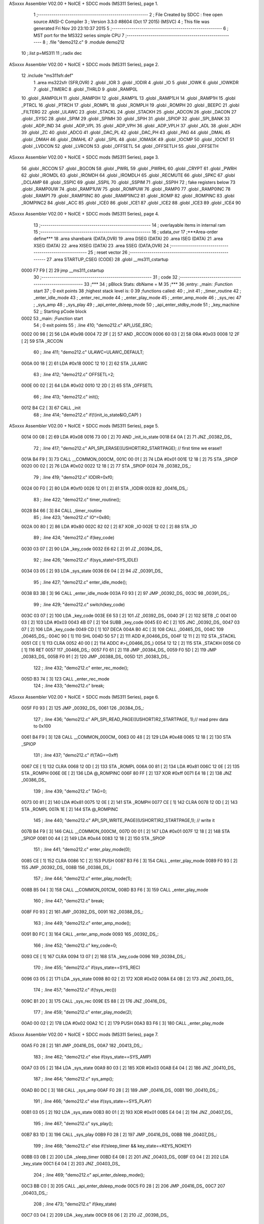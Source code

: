 ASxxxx Assembler V02.00 + NoICE + SDCC mods  (MS311 Series), page 1.



                              1 ;--------------------------------------------------------
                              2 ; File Created by SDCC : free open source ANSI-C Compiler
                              3 ; Version 3.3.0 #8604 (Oct 17 2015) (MSVC)
                              4 ; This file was generated Fri Nov 20 23:10:37 2015
                              5 ;--------------------------------------------------------
                              6 ; MST port for the MS322 series simple CPU
                              7 ;--------------------------------------------------------
                              8 ;	.file	"demo212.c"
                              9 	.module demo212
                             10 	;.list	p=MS311
                             11 	;.radix dec
ASxxxx Assembler V02.00 + NoICE + SDCC mods  (MS311 Series), page 2.



                             12 	.include "ms311sfr.def"
                              1 	.area ms322sfr (SFR,OVR)
                              2 .globl _IOR  	
                              3 .globl _IODIR	
                              4 .globl _IO	
                              5 .globl _IOWK	
                              6 .globl _IOWKDR 
                              7 .globl _TIMERC 
                              8 .globl _THRLD	
                              9 .globl _RAMP0L 
                             10 .globl _RAMP0LH
                             11 .globl _RAMP0H 
                             12 .globl _RAMP1L 
                             13 .globl _RAMP1LH
                             14 .globl _RAMP1H 
                             15 .globl _PTRCL	
                             16 .globl _PTRCH	
                             17 .globl _ROMPL 	
                             18 .globl _ROMPLH
                             19 .globl _ROMPH 	
                             20 .globl _BEEPC 	
                             21 .globl _FILTERG 	
                             22 .globl _ULAWC 	
                             23 .globl _STACKL 
                             24 .globl _STACKH 
                             25 .globl _ADCON	
                             26 .globl _DACON  
                             27 .globl _SYSC 	
                             28 .globl _SPIM	
                             29 .globl _SPIMH
                             30 .globl _SPIH	
                             31 .globl _SPIOP	
                             32 .globl _SPI_BANK
                             33 .globl _ADP_IND
                             34 .globl _ADP_VPL
                             35 .globl _ADP_VPH
                             36 .globl _ADP_VPLH
                             37 .globl _ADL	
                             38 .globl _ADH	
                             39 .globl _ZC	
                             40 .globl _ADCG	
                             41 .globl _DAC_PL	
                             42 .globl _DAC_PH 
                             43 .globl _PAG	
                             44 .globl _DMAL	
                             45 .globl _DMAH	
                             46 .globl _DMAHL
                             47 .globl _SPIL	
                             48 .globl _IOMASK 
                             49 .globl _IOCMP  
                             50 .globl _IOCNT  
                             51 .globl _LVDCON 
                             52 .globl _LVRCON 
                             53 .globl _OFFSETL
                             54 .globl _OFFSETLH
                             55 .globl _OFFSETH
ASxxxx Assembler V02.00 + NoICE + SDCC mods  (MS311 Series), page 3.



                             56 .globl _RCCON  
                             57 .globl _BGCON  
                             58 .globl _PWRL	
                             59 .globl _PWRHL	
                             60 .globl _CRYPT  
                             61 .globl _PWRH	
                             62 .globl _IROMDL 
                             63 .globl _IROMDH 
                             64 .globl _IROMDLH 
                             65 .globl _RECMUTE
                             66 .globl _SPKC
                             67 .globl _DCLAMP
                             68 .globl _SSPIC
                             69 .globl _SSPIL
                             70 .globl _SSPIM
                             71 .globl _SSPIH
                             72 ; fake registers below
                             73 .globl _RAMP0UW
                             74 .globl _RAMP1UW
                             75 .globl _ROMPUW
                             76 .globl _RAMP0	
                             77 .globl _RAMP0INC
                             78 .globl _RAMP1  
                             79 .globl _RAMP1INC
                             80 .globl _RAMP1INC2
                             81 .globl _ROMP	
                             82 .globl _ROMPINC
                             83 .globl _ROMPINC2
                             84 .globl _ACC	
                             85 .globl _ICE0
                             86 .globl _ICE1
                             87 .globl _ICE2
                             88 .globl _ICE3
                             89 .globl _ICE4
                             90 
ASxxxx Assembler V02.00 + NoICE + SDCC mods  (MS311 Series), page 4.



                             13 ;--------------------------------------------------------
                             14 ; overlayable items in internal ram 
                             15 ;--------------------------------------------------------
                             16 ;	udata_ovr
                             17 	;***Area-order define***
                             18 	.area sharebank (DATA,OVR)
                             19 	.area DSEG (DATA)
                             20 	.area ISEG (DATA)
                             21 	.area XSEG (DATA)
                             22 	.area XISEG (DATA)
                             23 	.area SSEG (DATA,OVR)
                             24 ;--------------------------------------------------------
                             25 ; reset vector 
                             26 ;--------------------------------------------------------
                             27 .area STARTUP_CSEG	 (CODE)	
                             28 	.globl __ms311_cstartup
   0000 F7 F9         [ 2]   29 	jmp __ms311_cstartup
                             30 ;--------------------------------------------------------
                             31 ; code
                             32 ;--------------------------------------------------------
                             33 ;***
                             34 ;  pBlock Stats: dbName = M
                             35 ;***
                             36 ;entry:  _main:	;Function start
                             37 ; 0 exit points
                             38 ;highest stack level is: 0
                             39 ;functions called:
                             40 ;   _init
                             41 ;   _timer_routine
                             42 ;   _enter_idle_mode
                             43 ;   _enter_rec_mode
                             44 ;   _enter_play_mode
                             45 ;   _enter_amp_mode
                             46 ;   _sys_rec
                             47 ;   _sys_amp
                             48 ;   _sys_play
                             49 ;   _api_enter_dsleep_mode
                             50 ;   _api_enter_stdby_mode
                             51 ;   _key_machine
                             52 ;; Starting pCode block
   0002                      53 _main:	;Function start
                             54 ; 0 exit points
                             55 ;	.line	410; "demo212.c"	API_USE_ERC;
   0002 00 98         [ 2]   56 	LDA	#0x98
   0004 72 2F         [ 2]   57 	AND	_RCCON
   0006 60 03         [ 2]   58 	ORA	#0x03
   0008 12 2F         [ 2]   59 	STA	_RCCON
                             60 ;	.line	411; "demo212.c"	ULAWC=ULAWC_DEFAULT;
   000A 00 18         [ 2]   61 	LDA	#0x18
   000C 12 10         [ 2]   62 	STA	_ULAWC
                             63 ;	.line	412; "demo212.c"	OFFSETL=2;
   000E 00 02         [ 2]   64 	LDA	#0x02
   0010 12 2D         [ 2]   65 	STA	_OFFSETL
                             66 ;	.line	413; "demo212.c"	init();
   0012 B4 C2         [ 3]   67 	CALL	_init
                             68 ;	.line	414; "demo212.c"	if(!(init_io_state&IO_CAP) )
ASxxxx Assembler V02.00 + NoICE + SDCC mods  (MS311 Series), page 5.



   0014 00 08         [ 2]   69 	LDA	#0x08
   0016 73 00         [ 2]   70 	AND	_init_io_state
   0018 E4 0A         [ 2]   71 	JNZ	_00382_DS_
                             72 ;	.line	417; "demo212.c"	API_SPI_ERASE((USHORT)R2_STARTPAGE); // first time we erase!!
   001A B4 F9         [ 3]   73 	CALL	__COMMON_000CM_
   001C 00 01         [ 2]   74 	LDA	#0x01
   001E 12 18         [ 2]   75 	STA	_SPIOP
   0020 00 02         [ 2]   76 	LDA	#0x02
   0022 12 18         [ 2]   77 	STA	_SPIOP
   0024                      78 _00382_DS_:
                             79 ;	.line	419; "demo212.c"	IODIR=0xf0;
   0024 00 F0         [ 2]   80 	LDA	#0xf0
   0026 12 01         [ 2]   81 	STA	_IODIR
   0028                      82 _00416_DS_:
                             83 ;	.line	422; "demo212.c"	timer_routine();
   0028 B4 66         [ 3]   84 	CALL	_timer_routine
                             85 ;	.line	423; "demo212.c"	IO^=0x80;
   002A 00 80         [ 2]   86 	LDA	#0x80
   002C 82 02         [ 2]   87 	XOR	_IO
   002E 12 02         [ 2]   88 	STA	_IO
                             89 ;	.line	424; "demo212.c"	if(key_code)
   0030 03 07         [ 2]   90 	LDA	_key_code
   0032 E6 62         [ 2]   91 	JZ	_00394_DS_
                             92 ;	.line	426; "demo212.c"	if(sys_state!=SYS_IDLE)
   0034 03 05         [ 2]   93 	LDA	_sys_state
   0036 E6 04         [ 2]   94 	JZ	_00391_DS_
                             95 ;	.line	427; "demo212.c"	enter_idle_mode();
   0038 B3 3B         [ 3]   96 	CALL	_enter_idle_mode
   003A F0 93         [ 2]   97 	JMP	_00392_DS_
   003C                      98 _00391_DS_:
                             99 ;	.line	429; "demo212.c"	switch(key_code)
   003C 03 07         [ 2]  100 	LDA	_key_code
   003E E6 53         [ 2]  101 	JZ	_00392_DS_
   0040 2F            [ 2]  102 	SETB	_C
   0041 00 03         [ 2]  103 	LDA	#0x03
   0043 4B 07         [ 2]  104 	SUBB	_key_code
   0045 E0 4C         [ 2]  105 	JNC	_00392_DS_
   0047 03 07         [ 2]  106 	LDA	_key_code
   0049 CD            [ 1]  107 	DECA	
   004A B0 4C         [ 3]  108 	CALL	_00465_DS_
   004C                     109 _00465_DS_:
   004C 90            [ 1]  110 	SHL	
   004D 50 57         [ 2]  111 	ADD	#_00466_DS_
   004F 12 11         [ 2]  112 	STA	_STACKL
   0051 CE            [ 1]  113 	CLRA	
   0052 40 00         [ 2]  114 	ADDC	#>(_00466_DS_)
   0054 12 12         [ 2]  115 	STA	_STACKH
   0056 C0            [ 1]  116 	RET	
   0057                     117 _00466_DS_:
   0057 F0 61         [ 2]  118 	JMP	_00384_DS_
   0059 F0 5D         [ 2]  119 	JMP	_00383_DS_
   005B F0 91         [ 2]  120 	JMP	_00388_DS_
   005D                     121 _00383_DS_:
                            122 ;	.line	432; "demo212.c"	enter_rec_mode();
   005D B3 74         [ 3]  123 	CALL	_enter_rec_mode
                            124 ;	.line	433; "demo212.c"	break;
ASxxxx Assembler V02.00 + NoICE + SDCC mods  (MS311 Series), page 6.



   005F F0 93         [ 2]  125 	JMP	_00392_DS_
   0061                     126 _00384_DS_:
                            127 ;	.line	436; "demo212.c"	API_SPI_READ_PAGE((USHORT)R2_STARTPAGE, 1);// read prev data to 0x100
   0061 B4 F9         [ 3]  128 	CALL	__COMMON_000CM_
   0063 00 48         [ 2]  129 	LDA	#0x48
   0065 12 18         [ 2]  130 	STA	_SPIOP
                            131 ;	.line	437; "demo212.c"	if(TAG==0xff)
   0067 CE            [ 1]  132 	CLRA	
   0068 12 0D         [ 2]  133 	STA	_ROMPL
   006A 00 81         [ 2]  134 	LDA	#0x81
   006C 12 0E         [ 2]  135 	STA	_ROMPH
   006E 0E            [ 2]  136 	LDA	@_ROMPINC
   006F 80 FF         [ 2]  137 	XOR	#0xff
   0071 E4 18         [ 2]  138 	JNZ	_00386_DS_
                            139 ;	.line	439; "demo212.c"	TAG=0;
   0073 00 81         [ 2]  140 	LDA	#0x81
   0075 12 0E         [ 2]  141 	STA	_ROMPH
   0077 CE            [ 1]  142 	CLRA	
   0078 12 0D         [ 2]  143 	STA	_ROMPL
   007A 1E            [ 2]  144 	STA	@_ROMPINC
                            145 ;	.line	440; "demo212.c"	API_SPI_WRITE_PAGE((USHORT)R2_STARTPAGE,1); // write it
   007B B4 F9         [ 3]  146 	CALL	__COMMON_000CM_
   007D 00 01         [ 2]  147 	LDA	#0x01
   007F 12 18         [ 2]  148 	STA	_SPIOP
   0081 00 44         [ 2]  149 	LDA	#0x44
   0083 12 18         [ 2]  150 	STA	_SPIOP
                            151 ;	.line	441; "demo212.c"	enter_play_mode(0);
   0085 CE            [ 1]  152 	CLRA	
   0086 1C            [ 2]  153 	PUSH	
   0087 B3 F6         [ 3]  154 	CALL	_enter_play_mode
   0089 F0 93         [ 2]  155 	JMP	_00392_DS_
   008B                     156 _00386_DS_:
                            157 ;	.line	444; "demo212.c"	enter_play_mode(1);
   008B B5 04         [ 3]  158 	CALL	__COMMON_001CM_
   008D B3 F6         [ 3]  159 	CALL	_enter_play_mode
                            160 ;	.line	447; "demo212.c"	break;
   008F F0 93         [ 2]  161 	JMP	_00392_DS_
   0091                     162 _00388_DS_:
                            163 ;	.line	449; "demo212.c"	enter_amp_mode();
   0091 B0 FC         [ 3]  164 	CALL	_enter_amp_mode
   0093                     165 _00392_DS_:
                            166 ;	.line	452; "demo212.c"	key_code=0;
   0093 CE            [ 1]  167 	CLRA	
   0094 13 07         [ 2]  168 	STA	_key_code
   0096                     169 _00394_DS_:
                            170 ;	.line	455; "demo212.c"	if(sys_state==SYS_REC)
   0096 03 05         [ 2]  171 	LDA	_sys_state
   0098 80 02         [ 2]  172 	XOR	#0x02
   009A E4 0B         [ 2]  173 	JNZ	_00413_DS_
                            174 ;	.line	457; "demo212.c"	if(!sys_rec())
   009C B1 20         [ 3]  175 	CALL	_sys_rec
   009E E5 88         [ 2]  176 	JNZ	_00416_DS_
                            177 ;	.line	459; "demo212.c"	enter_play_mode(2);
   00A0 00 02         [ 2]  178 	LDA	#0x02
   00A2 1C            [ 2]  179 	PUSH	
   00A3 B3 F6         [ 3]  180 	CALL	_enter_play_mode
ASxxxx Assembler V02.00 + NoICE + SDCC mods  (MS311 Series), page 7.



   00A5 F0 28         [ 2]  181 	JMP	_00416_DS_
   00A7                     182 _00413_DS_:
                            183 ;	.line	462; "demo212.c"	else if(sys_state==SYS_AMP)
   00A7 03 05         [ 2]  184 	LDA	_sys_state
   00A9 80 03         [ 2]  185 	XOR	#0x03
   00AB E4 04         [ 2]  186 	JNZ	_00410_DS_
                            187 ;	.line	464; "demo212.c"	sys_amp();
   00AD B0 DC         [ 3]  188 	CALL	_sys_amp
   00AF F0 28         [ 2]  189 	JMP	_00416_DS_
   00B1                     190 _00410_DS_:
                            191 ;	.line	466; "demo212.c"	else if(sys_state==SYS_PLAY)
   00B1 03 05         [ 2]  192 	LDA	_sys_state
   00B3 80 01         [ 2]  193 	XOR	#0x01
   00B5 E4 04         [ 2]  194 	JNZ	_00407_DS_
                            195 ;	.line	467; "demo212.c"	sys_play();
   00B7 B3 1D         [ 3]  196 	CALL	_sys_play
   00B9 F0 28         [ 2]  197 	JMP	_00416_DS_
   00BB                     198 _00407_DS_:
                            199 ;	.line	468; "demo212.c"	else if(!sleep_timer && key_state==KEYS_NOKEY)
   00BB 03 0B         [ 2]  200 	LDA	_sleep_timer
   00BD E4 08         [ 2]  201 	JNZ	_00403_DS_
   00BF 03 04         [ 2]  202 	LDA	_key_state
   00C1 E4 04         [ 2]  203 	JNZ	_00403_DS_
                            204 ;	.line	469; "demo212.c"	api_enter_dsleep_mode();
   00C3 BB C0         [ 3]  205 	CALL	_api_enter_dsleep_mode
   00C5 F0 28         [ 2]  206 	JMP	_00416_DS_
   00C7                     207 _00403_DS_:
                            208 ;	.line	473; "demo212.c"	if(key_state)
   00C7 03 04         [ 2]  209 	LDA	_key_state
   00C9 E6 06         [ 2]  210 	JZ	_00398_DS_
                            211 ;	.line	474; "demo212.c"	api_enter_stdby_mode(0 ,0,0); // use tmr wk
   00CB B5 08         [ 3]  212 	CALL	__COMMON_002CM_
   00CD BB 48         [ 3]  213 	CALL	_api_enter_stdby_mode
   00CF F0 D5         [ 2]  214 	JMP	_00399_DS_
   00D1                     215 _00398_DS_:
                            216 ;	.line	476; "demo212.c"	api_enter_stdby_mode(IO_KEY_ALL,0,0); //use tmr+io wk
   00D1 B5 0D         [ 3]  217 	CALL	__COMMON_003CM_
   00D3 BB 48         [ 3]  218 	CALL	_api_enter_stdby_mode
   00D5                     219 _00399_DS_:
                            220 ;	.line	477; "demo212.c"	if(!TOV)
   00D5 DC            [ 1]  221 	LDC	_TOV
   00D6 E3 50         [ 2]  222 	JC	_00416_DS_
                            223 ;	.line	478; "demo212.c"	key_machine(); // wake up by IO, we get keycode first
   00D8 B4 7B         [ 3]  224 	CALL	_key_machine
   00DA F0 28         [ 2]  225 	JMP	_00416_DS_
                            226 
                            227 ;***
                            228 ;  pBlock Stats: dbName = C
                            229 ;***
                            230 ;entry:  _sys_amp:	;Function start
                            231 ; 0 exit points
                            232 ;highest stack level is: 1
                            233 ;functions called:
                            234 ;   _api_amp_start
                            235 ;   _api_enter_stdby_mode
                            236 ;; Starting pCode block
ASxxxx Assembler V02.00 + NoICE + SDCC mods  (MS311 Series), page 8.



   00DC                     237 _sys_amp:	;Function start
                            238 ; 0 exit points
                            239 ;	.line	396; "demo212.c"	if(rec_stage==0 && !beep_timer)
   00DC 03 0A         [ 2]  240 	LDA	_rec_stage
   00DE E4 0A         [ 2]  241 	JNZ	_00370_DS_
   00E0 03 09         [ 2]  242 	LDA	_beep_timer
   00E2 E4 06         [ 2]  243 	JNZ	_00370_DS_
                            244 ;	.line	398; "demo212.c"	rec_stage=1;
   00E4 00 01         [ 2]  245 	LDA	#0x01
   00E6 13 0A         [ 2]  246 	STA	_rec_stage
                            247 ;	.line	399; "demo212.c"	api_amp_start();
   00E8 B6 AB         [ 3]  248 	CALL	_api_amp_start
   00EA                     249 _00370_DS_:
                            250 ;	.line	401; "demo212.c"	if(key_state || beep_timer)
   00EA 03 04         [ 2]  251 	LDA	_key_state
   00EC E4 04         [ 2]  252 	JNZ	_00372_DS_
   00EE 03 09         [ 2]  253 	LDA	_beep_timer
   00F0 E6 04         [ 2]  254 	JZ	_00373_DS_
   00F2                     255 _00372_DS_:
                            256 ;	.line	402; "demo212.c"	api_enter_stdby_mode(0 ,0,0); // use tmr wk
   00F2 B5 08         [ 3]  257 	CALL	__COMMON_002CM_
   00F4 FB 48         [ 2]  258 	JMP	_api_enter_stdby_mode
   00F6                     259 _00373_DS_:
                            260 ;	.line	404; "demo212.c"	api_enter_stdby_mode(IO_KEY_ALL,0,1); //use IO wk
   00F6 B5 04         [ 3]  261 	CALL	__COMMON_001CM_
   00F8 B5 14         [ 3]  262 	CALL	__COMMON_004CM_
   00FA FB 48         [ 2]  263 	JMP	_api_enter_stdby_mode
                            264 
                            265 ;***
                            266 ;  pBlock Stats: dbName = C
                            267 ;***
                            268 ;entry:  _enter_amp_mode:	;Function start
                            269 ; 0 exit points
                            270 ;highest stack level is: 1
                            271 ;functions called:
                            272 ;   _api_set_vol
                            273 ;   _api_amp_prepare
                            274 ;; Starting pCode block
   00FC                     275 _enter_amp_mode:	;Function start
                            276 ; 0 exit points
                            277 ;	.line	388; "demo212.c"	api_set_vol(API_PAGV_DEFAULT,API_PLAYG_DEFAULT);
   00FC B5 1A         [ 3]  278 	CALL	__COMMON_005CM_
   00FE BB A8         [ 3]  279 	CALL	_api_set_vol
                            280 ;	.line	389; "demo212.c"	api_amp_prepare(0x3f, 0x80, 0x60, API_EN5K_ON, 0,6,callbackchk) ; // analog mode
   0100 B5 21         [ 3]  281 	CALL	__COMMON_006CM_
   0102 00 06         [ 2]  282 	LDA	#0x06
   0104 B5 28         [ 3]  283 	CALL	__COMMON_007CM_
   0106 00 10         [ 2]  284 	LDA	#0x10
   0108 1C            [ 2]  285 	PUSH	
   0109 00 60         [ 2]  286 	LDA	#0x60
   010B 1C            [ 2]  287 	PUSH	
   010C 00 80         [ 2]  288 	LDA	#0x80
   010E 1C            [ 2]  289 	PUSH	
   010F 00 3F         [ 2]  290 	LDA	#0x3f
   0111 1C            [ 2]  291 	PUSH	
   0112 B6 B0         [ 3]  292 	CALL	_api_amp_prepare
ASxxxx Assembler V02.00 + NoICE + SDCC mods  (MS311 Series), page 9.



                            293 ;	.line	390; "demo212.c"	sys_state=SYS_AMP;
   0114 00 03         [ 2]  294 	LDA	#0x03
   0116 13 05         [ 2]  295 	STA	_sys_state
                            296 ;	.line	391; "demo212.c"	rec_stage=0;
   0118 CE            [ 1]  297 	CLRA	
   0119 13 0A         [ 2]  298 	STA	_rec_stage
                            299 ;	.line	392; "demo212.c"	beep_timer=50;
   011B 00 32         [ 2]  300 	LDA	#0x32
   011D 13 09         [ 2]  301 	STA	_beep_timer
   011F C0            [ 1]  302 	RET	
                            303 
                            304 ;***
                            305 ;  pBlock Stats: dbName = C
                            306 ;***
                            307 ;entry:  _sys_rec:	;Function start
                            308 ; 2 exit points
                            309 ;highest stack level is: 1
                            310 ;has an exit
                            311 ;functions called:
                            312 ;   _enter_idle_mode
                            313 ;   _api_rec_job_no_write
                            314 ;   _api_rec_write_prev
                            315 ;   _api_rec_job_do_write
                            316 ;   _simple_speech_check
                            317 ;   _api_rec_stop
                            318 ;   _api_enter_stdby_mode
                            319 ;   _key_machine
                            320 ;; Starting pCode block
   0120                     321 _sys_rec:	;Function start
                            322 ; 2 exit points
                            323 ;	.line	300; "demo212.c"	BYTE sys_rec(void)
   0120 B5 2C         [ 3]  324 	CALL	__COMMON_008CM_
   0122 00 06         [ 2]  325 	LDA	#0x06
   0124 BC 62         [ 3]  326 	CALL	__sp_inc
                            327 ;	.line	304; "demo212.c"	if(key_code)
   0126 03 07         [ 2]  328 	LDA	_key_code
   0128 E6 06         [ 2]  329 	JZ	_00269_DS_
                            330 ;	.line	306; "demo212.c"	enter_idle_mode();
   012A B3 3B         [ 3]  331 	CALL	_enter_idle_mode
                            332 ;	.line	307; "demo212.c"	return 2; // key stop
   012C 00 02         [ 2]  333 	LDA	#0x02
   012E F2 AC         [ 2]  334 	JMP	_00298_DS_
   0130                     335 _00269_DS_:
                            336 ;	.line	309; "demo212.c"	if(rec_stage<4) // stage=0 means noise calibration
   0130 03 0A         [ 2]  337 	LDA	_rec_stage
   0132 50 FC         [ 2]  338 	ADD	#0xfc
                            339 ;	.line	312; "demo212.c"	if(api_rec_job_no_write(&the_state, &oldpwr[rindex])!=0)
   0134 E2 29         [ 2]  340 	JC	_00273_DS_
   0136 B5 31         [ 3]  341 	CALL	__COMMON_009CM_
   0138 11 03         [ 2]  342 	STA	@P1,3
   013A CE            [ 1]  343 	CLRA	
   013B 91            [ 1]  344 	ROL	
   013C 11 01         [ 2]  345 	STA	@P1,1
   013E 00 18         [ 2]  346 	LDA	#(_oldpwr + 0)
   0140 51 03         [ 2]  347 	ADD	@P1,3
   0142 11 02         [ 2]  348 	STA	@P1,2
ASxxxx Assembler V02.00 + NoICE + SDCC mods  (MS311 Series), page 10.



   0144 00 80         [ 2]  349 	LDA	#> (_oldpwr + 0)
   0146 41 01         [ 2]  350 	ADDC	@P1,1
   0148 15            [ 2]  351 	STA	@_RAMP1
   0149 01 02         [ 2]  352 	LDA	@P1,2
   014B 1C            [ 2]  353 	PUSH	
   014C 05            [ 2]  354 	LDA	@_RAMP1
   014D B5 35         [ 3]  355 	CALL	__COMMON_010CM_
   014F B9 FB         [ 3]  356 	CALL	_api_rec_job_no_write
                            357 ;	.line	314; "demo212.c"	oldindex[rindex]=the_state.index;
   0151 E7 42         [ 2]  358 	JZ	_00292_DS_
   0153                     359 _00001_DS_:
   0153 B5 3D         [ 3]  360 	CALL	__COMMON_011CM_
                            361 ;	.line	315; "demo212.c"	oldpredict[rindex]=the_state.predict;
   0155 B5 31         [ 3]  362 	CALL	__COMMON_009CM_
   0157 B5 50         [ 3]  363 	CALL	__COMMON_012CM_
                            364 ;	.line	316; "demo212.c"	rec_stage++;
   0159 B5 6B         [ 3]  365 	CALL	__COMMON_013CM_
                            366 ;	.line	317; "demo212.c"	rindex++;
   015B B5 71         [ 3]  367 	CALL	__COMMON_014CM_
                            368 ;	.line	320; "demo212.c"	goto halt_rec;
   015D F2 95         [ 2]  369 	JMP	_00292_DS_
   015F                     370 _00273_DS_:
                            371 ;	.line	322; "demo212.c"	if(rec_stage==4) // compare
   015F 03 0A         [ 2]  372 	LDA	_rec_stage
   0161 80 04         [ 2]  373 	XOR	#0x04
   0163 E6 02         [ 2]  374 	JZ	_00002_DS_
   0165 F2 33         [ 2]  375 	JMP	_00279_DS_
   0167                     376 _00002_DS_:
                            377 ;	.line	324; "demo212.c"	if(api_rec_job_no_write(&the_state, &newpwr)!=0)		
   0167 00 21         [ 2]  378 	LDA	#(_newpwr + 0)
   0169 1C            [ 2]  379 	PUSH	
   016A 00 80         [ 2]  380 	LDA	#> (_newpwr + 0)
   016C B5 35         [ 3]  381 	CALL	__COMMON_010CM_
   016E B9 FB         [ 3]  382 	CALL	_api_rec_job_no_write
                            383 ;	.line	326; "demo212.c"	oldindex[rindex]=the_state.index;
   0170 E7 23         [ 2]  384 	JZ	_00292_DS_
   0172                     385 _00003_DS_:
   0172 B5 3D         [ 3]  386 	CALL	__COMMON_011CM_
                            387 ;	.line	327; "demo212.c"	oldpredict[rindex]=the_state.predict;
   0174 B5 31         [ 3]  388 	CALL	__COMMON_009CM_
   0176 B5 50         [ 3]  389 	CALL	__COMMON_012CM_
                            390 ;	.line	328; "demo212.c"	pwravg = (oldpwr[0]>>2)+(oldpwr[1]>>2)+(oldpwr[2]>>2)+(oldpwr[3]>>2);
   0178 03 19         [ 2]  391 	LDA	(_oldpwr + 1)
   017A 92            [ 1]  392 	SHR	
   017B 15            [ 2]  393 	STA	@_RAMP1
   017C 03 18         [ 2]  394 	LDA	_oldpwr
   017E 93            [ 1]  395 	ROR	
   017F 11 02         [ 2]  396 	STA	@P1,2
   0181 05            [ 2]  397 	LDA	@_RAMP1
   0182 92            [ 1]  398 	SHR	
   0183 15            [ 2]  399 	STA	@_RAMP1
   0184 01 02         [ 2]  400 	LDA	@P1,2
   0186 93            [ 1]  401 	ROR	
   0187 11 02         [ 2]  402 	STA	@P1,2
   0189 03 1B         [ 2]  403 	LDA	(_oldpwr + 3)
   018B B5 7B         [ 3]  404 	CALL	__COMMON_015CM_
ASxxxx Assembler V02.00 + NoICE + SDCC mods  (MS311 Series), page 11.



   018D 03 1A         [ 2]  405 	LDA	(_oldpwr + 2)
   018F B5 7F         [ 3]  406 	CALL	__COMMON_016CM_
   0191 B5 7B         [ 3]  407 	CALL	__COMMON_015CM_
   0193 B5 85         [ 3]  408 	CALL	__COMMON_017CM_
   0195 03 1D         [ 2]  409 	LDA	(_oldpwr + 5)
   0197 B5 7B         [ 3]  410 	CALL	__COMMON_015CM_
   0199 03 1C         [ 2]  411 	LDA	(_oldpwr + 4)
   019B B5 7F         [ 3]  412 	CALL	__COMMON_016CM_
   019D B5 7B         [ 3]  413 	CALL	__COMMON_015CM_
   019F B5 85         [ 3]  414 	CALL	__COMMON_017CM_
   01A1 03 1F         [ 2]  415 	LDA	(_oldpwr + 7)
   01A3 B5 7B         [ 3]  416 	CALL	__COMMON_015CM_
   01A5 03 1E         [ 2]  417 	LDA	(_oldpwr + 6)
   01A7 B5 7F         [ 3]  418 	CALL	__COMMON_016CM_
   01A9 B5 7B         [ 3]  419 	CALL	__COMMON_015CM_
   01AB 01 03         [ 2]  420 	LDA	@P1,3
   01AD 93            [ 1]  421 	ROR	
   01AE 51 02         [ 2]  422 	ADD	@P1,2
   01B0 13 23         [ 2]  423 	STA	_pwravg
   01B2 05            [ 2]  424 	LDA	@_RAMP1
   01B3 41 01         [ 2]  425 	ADDC	@P1,1
   01B5 13 24         [ 2]  426 	STA	(_pwravg + 1)
                            427 ;	.line	329; "demo212.c"	oldpwr[rindex]=newpwr;
   01B7 B5 31         [ 3]  428 	CALL	__COMMON_009CM_
   01B9 11 02         [ 2]  429 	STA	@P1,2
   01BB CE            [ 1]  430 	CLRA	
   01BC 91            [ 1]  431 	ROL	
   01BD 15            [ 2]  432 	STA	@_RAMP1
   01BE 00 18         [ 2]  433 	LDA	#(_oldpwr + 0)
   01C0 51 02         [ 2]  434 	ADD	@P1,2
   01C2 11 04         [ 2]  435 	STA	@P1,4
   01C4 00 80         [ 2]  436 	LDA	#> (_oldpwr + 0)
   01C6 45            [ 2]  437 	ADDC	@_RAMP1
   01C7 12 0E         [ 2]  438 	STA	_ROMPH
   01C9 01 04         [ 2]  439 	LDA	@P1,4
   01CB B5 91         [ 3]  440 	CALL	__COMMON_018CM_
                            441 ;	.line	337; "demo212.c"	rindex++;
   01CD B5 71         [ 3]  442 	CALL	__COMMON_014CM_
                            443 ;	.line	339; "demo212.c"	if(newpwr>=((pwravg<<1)+20))
   01CF 03 23         [ 2]  444 	LDA	_pwravg
   01D1 90            [ 1]  445 	SHL	
   01D2 11 04         [ 2]  446 	STA	@P1,4
   01D4 03 24         [ 2]  447 	LDA	(_pwravg + 1)
   01D6 91            [ 1]  448 	ROL	
   01D7 11 05         [ 2]  449 	STA	@P1,5
   01D9 00 14         [ 2]  450 	LDA	#0x14
   01DB 51 04         [ 2]  451 	ADD	@P1,4
   01DD 11 04         [ 2]  452 	STA	@P1,4
   01DF CE            [ 1]  453 	CLRA	
   01E0 41 05         [ 2]  454 	ADDC	@P1,5
   01E2 11 05         [ 2]  455 	STA	@P1,5
   01E4 2F            [ 2]  456 	SETB	_C
   01E5 03 21         [ 2]  457 	LDA	_newpwr
   01E7 49 04         [ 2]  458 	SUBB	@P1,4
   01E9 03 22         [ 2]  459 	LDA	(_newpwr + 1)
   01EB 49 05         [ 2]  460 	SUBB	@P1,5
ASxxxx Assembler V02.00 + NoICE + SDCC mods  (MS311 Series), page 12.



   01ED E0 A6         [ 2]  461 	JNC	_00292_DS_
                            462 ;	.line	342; "demo212.c"	api_rec_write_prev(1); // 1 means previous 1 frame installed
   01EF B5 04         [ 3]  463 	CALL	__COMMON_001CM_
   01F1 B9 BC         [ 3]  464 	CALL	_api_rec_write_prev
                            465 ;	.line	343; "demo212.c"	k=rindex-2;
   01F3 00 FE         [ 2]  466 	LDA	#0xfe
   01F5 53 20         [ 2]  467 	ADD	_rindex
   01F7 70 03         [ 2]  468 	AND	#0x03
                            469 ;	.line	345; "demo212.c"	the_state.index=oldindex[k]; // the state for playing
   01F9 11 04         [ 2]  470 	STA	@P1,4
   01FB 50 0C         [ 2]  471 	ADD	#(_oldindex + 0)
   01FD 11 05         [ 2]  472 	STA	@P1,5
   01FF CE            [ 1]  473 	CLRA	
   0200 40 80         [ 2]  474 	ADDC	#> (_oldindex + 0)
   0202 B5 9A         [ 3]  475 	CALL	__COMMON_019CM_
   0204 13 2C         [ 2]  476 	STA	(_the_state + 2)
                            477 ;	.line	346; "demo212.c"	the_state.predict=oldpredict[k];
   0206 01 04         [ 2]  478 	LDA	@P1,4
   0208 90            [ 1]  479 	SHL	
   0209 11 04         [ 2]  480 	STA	@P1,4
   020B CE            [ 1]  481 	CLRA	
   020C 91            [ 1]  482 	ROL	
   020D 15            [ 2]  483 	STA	@_RAMP1
   020E 00 10         [ 2]  484 	LDA	#(_oldpredict + 0)
   0210 51 04         [ 2]  485 	ADD	@P1,4
   0212 11 05         [ 2]  486 	STA	@P1,5
   0214 00 80         [ 2]  487 	LDA	#> (_oldpredict + 0)
   0216 45            [ 2]  488 	ADDC	@_RAMP1
   0217 B5 9A         [ 3]  489 	CALL	__COMMON_019CM_
   0219 11 04         [ 2]  490 	STA	@P1,4
   021B 0E            [ 2]  491 	LDA	@_ROMPINC
   021C 15            [ 2]  492 	STA	@_RAMP1
   021D 01 04         [ 2]  493 	LDA	@P1,4
   021F 13 2A         [ 2]  494 	STA	_the_state
   0221 05            [ 2]  495 	LDA	@_RAMP1
   0222 13 2B         [ 2]  496 	STA	(_the_state + 1)
                            497 ;	.line	347; "demo212.c"	rec_stage++;
   0224 B5 6B         [ 3]  498 	CALL	__COMMON_013CM_
                            499 ;	.line	348; "demo212.c"	pwravg+=5; //  a shift
   0226 00 05         [ 2]  500 	LDA	#0x05
   0228 53 23         [ 2]  501 	ADD	_pwravg
   022A 13 23         [ 2]  502 	STA	_pwravg
   022C CE            [ 1]  503 	CLRA	
   022D 43 24         [ 2]  504 	ADDC	(_pwravg + 1)
   022F 13 24         [ 2]  505 	STA	(_pwravg + 1)
                            506 ;	.line	351; "demo212.c"	goto halt_rec;
   0231 F2 95         [ 2]  507 	JMP	_00292_DS_
   0233                     508 _00279_DS_:
                            509 ;	.line	354; "demo212.c"	i= api_rec_job_do_write(&newpwr,&new_end_page);
   0233 00 28         [ 2]  510 	LDA	#(_new_end_page + 0)
   0235 1C            [ 2]  511 	PUSH	
   0236 00 80         [ 2]  512 	LDA	#> (_new_end_page + 0)
   0238 1C            [ 2]  513 	PUSH	
   0239 00 21         [ 2]  514 	LDA	#(_newpwr + 0)
   023B 1C            [ 2]  515 	PUSH	
   023C 00 80         [ 2]  516 	LDA	#> (_newpwr + 0)
ASxxxx Assembler V02.00 + NoICE + SDCC mods  (MS311 Series), page 13.



   023E 1C            [ 2]  517 	PUSH	
   023F B9 23         [ 3]  518 	CALL	_api_rec_job_do_write
                            519 ;	.line	355; "demo212.c"	if(i==1)
   0241 11 04         [ 2]  520 	STA	@P1,4
   0243 80 01         [ 2]  521 	XOR	#0x01
                            522 ;	.line	358; "demo212.c"	oldpwr[rindex]=newpwr;
   0245 E6 4E         [ 2]  523 	JZ	_00292_DS_
   0247 B5 31         [ 3]  524 	CALL	__COMMON_009CM_
   0249 15            [ 2]  525 	STA	@_RAMP1
   024A CE            [ 1]  526 	CLRA	
   024B 91            [ 1]  527 	ROL	
   024C 11 03         [ 2]  528 	STA	@P1,3
   024E 00 18         [ 2]  529 	LDA	#(_oldpwr + 0)
   0250 55            [ 2]  530 	ADD	@_RAMP1
   0251 11 05         [ 2]  531 	STA	@P1,5
   0253 00 80         [ 2]  532 	LDA	#> (_oldpwr + 0)
   0255 41 03         [ 2]  533 	ADDC	@P1,3
   0257 12 0E         [ 2]  534 	STA	_ROMPH
   0259 01 05         [ 2]  535 	LDA	@P1,5
   025B B5 91         [ 3]  536 	CALL	__COMMON_018CM_
                            537 ;	.line	359; "demo212.c"	rindex++;
   025D B5 71         [ 3]  538 	CALL	__COMMON_014CM_
                            539 ;	.line	362; "demo212.c"	if(rec_stage<9)
   025F 03 0A         [ 2]  540 	LDA	_rec_stage
   0261 50 F7         [ 2]  541 	ADD	#0xf7
                            542 ;	.line	363; "demo212.c"	rec_stage++;
   0263 E2 04         [ 2]  543 	JC	_00290_DS_
   0265 B5 6B         [ 3]  544 	CALL	__COMMON_013CM_
   0267 F2 95         [ 2]  545 	JMP	_00292_DS_
   0269                     546 _00290_DS_:
                            547 ;	.line	364; "demo212.c"	else if( i==0 || (i==2 && rec_stage==9 && simple_speech_check()==0))
   0269 01 04         [ 2]  548 	LDA	@P1,4
   026B E6 0E         [ 2]  549 	JZ	_00284_DS_
   026D 80 02         [ 2]  550 	XOR	#0x02
   026F E4 24         [ 2]  551 	JNZ	_00292_DS_
   0271 03 0A         [ 2]  552 	LDA	_rec_stage
   0273 80 09         [ 2]  553 	XOR	#0x09
   0275 E4 1E         [ 2]  554 	JNZ	_00292_DS_
   0277 B2 B7         [ 3]  555 	CALL	_simple_speech_check
   0279 E4 1A         [ 2]  556 	JNZ	_00292_DS_
   027B                     557 _00284_DS_:
                            558 ;	.line	366; "demo212.c"	if(i==2)
   027B 01 04         [ 2]  559 	LDA	@P1,4
   027D 80 02         [ 2]  560 	XOR	#0x02
   027F E4 0B         [ 2]  561 	JNZ	_00283_DS_
                            562 ;	.line	367; "demo212.c"	new_end_page--; // sub1 is generally OK
   0281 03 28         [ 2]  563 	LDA	_new_end_page
   0283 CD            [ 1]  564 	DECA	
   0284 13 28         [ 2]  565 	STA	_new_end_page
   0286 00 FF         [ 2]  566 	LDA	#0xff
   0288 43 29         [ 2]  567 	ADDC	(_new_end_page + 1)
   028A 13 29         [ 2]  568 	STA	(_new_end_page + 1)
   028C                     569 _00283_DS_:
                            570 ;	.line	368; "demo212.c"	api_rec_stop(0);
   028C CE            [ 1]  571 	CLRA	
   028D 1C            [ 2]  572 	PUSH	
ASxxxx Assembler V02.00 + NoICE + SDCC mods  (MS311 Series), page 14.



   028E B5 B3         [ 3]  573 	CALL	_api_rec_stop
                            574 ;	.line	369; "demo212.c"	sys_state=SYS_IDLE;
   0290 CE            [ 1]  575 	CLRA	
                            576 ;	.line	370; "demo212.c"	return 0; // 0 means finish;
   0291 13 05         [ 2]  577 	STA	_sys_state
   0293 F2 AC         [ 2]  578 	JMP	_00298_DS_
   0295                     579 _00292_DS_:
                            580 ;	.line	374; "demo212.c"	if(!key_state)
   0295 03 04         [ 2]  581 	LDA	_key_state
   0297 E4 08         [ 2]  582 	JNZ	_00294_DS_
                            583 ;	.line	375; "demo212.c"	api_enter_stdby_mode(IO_KEY_ALL,0,1);
   0299 B5 04         [ 3]  584 	CALL	__COMMON_001CM_
   029B B5 14         [ 3]  585 	CALL	__COMMON_004CM_
   029D BB 48         [ 3]  586 	CALL	_api_enter_stdby_mode
   029F F2 A5         [ 2]  587 	JMP	_00295_DS_
   02A1                     588 _00294_DS_:
                            589 ;	.line	377; "demo212.c"	api_enter_stdby_mode(0,0,0);
   02A1 B5 08         [ 3]  590 	CALL	__COMMON_002CM_
   02A3 BB 48         [ 3]  591 	CALL	_api_enter_stdby_mode
   02A5                     592 _00295_DS_:
                            593 ;	.line	378; "demo212.c"	if(!TOV)
   02A5 DC            [ 1]  594 	LDC	_TOV
   02A6 E2 02         [ 2]  595 	JC	_00297_DS_
                            596 ;	.line	379; "demo212.c"	key_machine();
   02A8 B4 7B         [ 3]  597 	CALL	_key_machine
   02AA                     598 _00297_DS_:
                            599 ;	.line	380; "demo212.c"	return 1;
   02AA 00 01         [ 2]  600 	LDA	#0x01
   02AC                     601 _00298_DS_:
   02AC 12 0B         [ 2]  602 	STA	_PTRCL
   02AE 00 FA         [ 2]  603 	LDA	#0xFA
   02B0 BB 9B         [ 3]  604 	CALL	__sp_dec
   02B2 B5 A6         [ 3]  605 	CALL	__COMMON_020CM_
   02B4 02 0B         [ 2]  606 	LDA	_PTRCL
   02B6 C0            [ 1]  607 	RET	
                            608 ;; end of function sys_rec
                            609 ; exit point of _sys_rec
                            610 
                            611 ;***
                            612 ;  pBlock Stats: dbName = C
                            613 ;***
                            614 ;entry:  _simple_speech_check:	;Function start
                            615 ; 2 exit points
                            616 ;highest stack level is: 2
                            617 ;has an exit
                            618 ;; Starting pCode block
   02B7                     619 _simple_speech_check:	;Function start
                            620 ; 2 exit points
                            621 ;	.line	287; "demo212.c"	BYTE simple_speech_check(void) // if 4 frame power no change (lot)
   02B7 B5 2C         [ 3]  622 	CALL	__COMMON_008CM_
   02B9 00 05         [ 2]  623 	LDA	#0x05
   02BB BC 62         [ 3]  624 	CALL	__sp_inc
                            625 ;	.line	292; "demo212.c"	for(i=0;i<4;i++)
   02BD CE            [ 1]  626 	CLRA	
   02BE 11 03         [ 2]  627 	STA	@P1,3
   02C0                     628 _00244_DS_:
ASxxxx Assembler V02.00 + NoICE + SDCC mods  (MS311 Series), page 15.



                            629 ;	.line	294; "demo212.c"	j=oldpwr[i];
   02C0 01 03         [ 2]  630 	LDA	@P1,3
   02C2 90            [ 1]  631 	SHL	
   02C3 11 01         [ 2]  632 	STA	@P1,1
   02C5 CE            [ 1]  633 	CLRA	
   02C6 91            [ 1]  634 	ROL	
   02C7 11 02         [ 2]  635 	STA	@P1,2
   02C9 00 18         [ 2]  636 	LDA	#(_oldpwr + 0)
   02CB 51 01         [ 2]  637 	ADD	@P1,1
   02CD 15            [ 2]  638 	STA	@_RAMP1
   02CE 00 80         [ 2]  639 	LDA	#> (_oldpwr + 0)
   02D0 41 02         [ 2]  640 	ADDC	@P1,2
   02D2 11 04         [ 2]  641 	STA	@P1,4
   02D4 05            [ 2]  642 	LDA	@_RAMP1
   02D5 12 0D         [ 2]  643 	STA	_ROMPL
   02D7 01 04         [ 2]  644 	LDA	@P1,4
   02D9 12 0E         [ 2]  645 	STA	_ROMPH
   02DB 0E            [ 2]  646 	LDA	@_ROMPINC
   02DC 11 01         [ 2]  647 	STA	@P1,1
   02DE 0E            [ 2]  648 	LDA	@_ROMPINC
                            649 ;	.line	295; "demo212.c"	if((j-(j>>3))>pwravg) // here must use > not >=, incase 0
   02DF 11 02         [ 2]  650 	STA	@P1,2
   02E1 92            [ 1]  651 	SHR	
   02E2 11 04         [ 2]  652 	STA	@P1,4
   02E4 01 01         [ 2]  653 	LDA	@P1,1
   02E6 B5 AA         [ 3]  654 	CALL	__COMMON_021CM_
   02E8 B5 AA         [ 3]  655 	CALL	__COMMON_021CM_
   02EA 93            [ 1]  656 	ROR	
   02EB 15            [ 2]  657 	STA	@_RAMP1
   02EC 2F            [ 2]  658 	SETB	_C
   02ED 01 01         [ 2]  659 	LDA	@P1,1
   02EF 49 00         [ 2]  660 	SUBB	@P1,0
   02F1 11 01         [ 2]  661 	STA	@P1,1
   02F3 01 02         [ 2]  662 	LDA	@P1,2
   02F5 49 04         [ 2]  663 	SUBB	@P1,4
   02F7 11 02         [ 2]  664 	STA	@P1,2
   02F9 2F            [ 2]  665 	SETB	_C
   02FA 03 23         [ 2]  666 	LDA	_pwravg
   02FC 49 01         [ 2]  667 	SUBB	@P1,1
   02FE 03 24         [ 2]  668 	LDA	(_pwravg + 1)
   0300 49 02         [ 2]  669 	SUBB	@P1,2
                            670 ;	.line	296; "demo212.c"	return 1;
   0302 E2 04         [ 2]  671 	JC	_00245_DS_
   0304 00 01         [ 2]  672 	LDA	#0x01
   0306 F3 12         [ 2]  673 	JMP	_00246_DS_
   0308                     674 _00245_DS_:
                            675 ;	.line	292; "demo212.c"	for(i=0;i<4;i++)
   0308 01 03         [ 2]  676 	LDA	@P1,3
   030A CC            [ 1]  677 	INCA	
   030B 11 03         [ 2]  678 	STA	@P1,3
   030D 50 FC         [ 2]  679 	ADD	#0xfc
   030F E1 AF         [ 2]  680 	JNC	_00244_DS_
                            681 ;	.line	298; "demo212.c"	return 0;
   0311 CE            [ 1]  682 	CLRA	
   0312                     683 _00246_DS_:
   0312 12 0B         [ 2]  684 	STA	_PTRCL
ASxxxx Assembler V02.00 + NoICE + SDCC mods  (MS311 Series), page 16.



   0314 00 FB         [ 2]  685 	LDA	#0xFB
   0316 BB 9B         [ 3]  686 	CALL	__sp_dec
   0318 B5 A6         [ 3]  687 	CALL	__COMMON_020CM_
   031A 02 0B         [ 2]  688 	LDA	_PTRCL
   031C C0            [ 1]  689 	RET	
                            690 ;; end of function simple_speech_check
                            691 ; exit point of _simple_speech_check
                            692 
                            693 ;***
                            694 ;  pBlock Stats: dbName = C
                            695 ;***
                            696 ;entry:  _sys_play:	;Function start
                            697 ; 0 exit points
                            698 ;highest stack level is: 1
                            699 ;functions called:
                            700 ;   _api_play_job
                            701 ;   _api_play_stop
                            702 ;   _enter_rec_mode
                            703 ;   _enter_idle_mode
                            704 ;   _api_enter_stdby_mode
                            705 ;; Starting pCode block
   031D                     706 _sys_play:	;Function start
                            707 ; 0 exit points
                            708 ;	.line	260; "demo212.c"	if(!api_play_job())
   031D BA 58         [ 3]  709 	CALL	_api_play_job
   031F E4 0C         [ 2]  710 	JNZ	_00234_DS_
                            711 ;	.line	263; "demo212.c"	if(playing_seg==2)
   0321 03 2D         [ 2]  712 	LDA	_playing_seg
   0323 80 02         [ 2]  713 	XOR	#0x02
   0325 E4 04         [ 2]  714 	JNZ	_00228_DS_
                            715 ;	.line	265; "demo212.c"	api_play_stop();
   0327 BB 2E         [ 3]  716 	CALL	_api_play_stop
                            717 ;	.line	266; "demo212.c"	enter_rec_mode();
   0329 F3 74         [ 2]  718 	JMP	_enter_rec_mode
   032B                     719 _00228_DS_:
                            720 ;	.line	269; "demo212.c"	enter_idle_mode();
   032B F3 3B         [ 2]  721 	JMP	_enter_idle_mode
   032D                     722 _00234_DS_:
                            723 ;	.line	273; "demo212.c"	if(key_state==KEYS_NOKEY)
   032D 03 04         [ 2]  724 	LDA	_key_state
   032F E4 06         [ 2]  725 	JNZ	_00231_DS_
                            726 ;	.line	276; "demo212.c"	api_enter_stdby_mode(IO_KEY_ALL, 0, 1);
   0331 B5 04         [ 3]  727 	CALL	__COMMON_001CM_
   0333 B5 14         [ 3]  728 	CALL	__COMMON_004CM_
   0335 FB 48         [ 2]  729 	JMP	_api_enter_stdby_mode
   0337                     730 _00231_DS_:
                            731 ;	.line	279; "demo212.c"	api_enter_stdby_mode(0,0,0);
   0337 B5 08         [ 3]  732 	CALL	__COMMON_002CM_
   0339 FB 48         [ 2]  733 	JMP	_api_enter_stdby_mode
                            734 
                            735 ;***
                            736 ;  pBlock Stats: dbName = C
                            737 ;***
                            738 ;entry:  _enter_idle_mode:	;Function start
                            739 ; 0 exit points
                            740 ;highest stack level is: 2
ASxxxx Assembler V02.00 + NoICE + SDCC mods  (MS311 Series), page 17.



                            741 ;functions called:
                            742 ;   _api_amp_stop
                            743 ;   _api_play_stop
                            744 ;   _api_rec_stop
                            745 ;   _api_beep_start
                            746 ;   _wait_beep
                            747 ;   _api_beep_stop
                            748 ;; Starting pCode block
   033B                     749 _enter_idle_mode:	;Function start
                            750 ; 0 exit points
                            751 ;	.line	238; "demo212.c"	if(sys_state==SYS_AMP)
   033B 03 05         [ 2]  752 	LDA	_sys_state
   033D 80 03         [ 2]  753 	XOR	#0x03
   033F E4 02         [ 2]  754 	JNZ	_00220_DS_
                            755 ;	.line	239; "demo212.c"	api_amp_stop();
   0341 B6 A5         [ 3]  756 	CALL	_api_amp_stop
   0343                     757 _00220_DS_:
                            758 ;	.line	240; "demo212.c"	api_play_stop();
   0343 BB 2E         [ 3]  759 	CALL	_api_play_stop
                            760 ;	.line	242; "demo212.c"	if(sys_state==SYS_REC) // stop from recording
   0345 03 05         [ 2]  761 	LDA	_sys_state
   0347 80 02         [ 2]  762 	XOR	#0x02
   0349 E4 21         [ 2]  763 	JNZ	_00222_DS_
                            764 ;	.line	244; "demo212.c"	api_rec_stop(1); // it will add endcode here
   034B B5 04         [ 3]  765 	CALL	__COMMON_001CM_
   034D B5 B3         [ 3]  766 	CALL	_api_rec_stop
                            767 ;	.line	246; "demo212.c"	api_beep_start(NORMAL_BEEP);
   034F 00 14         [ 2]  768 	LDA	#0x14
   0351 1C            [ 2]  769 	PUSH	
   0352 BB 7A         [ 3]  770 	CALL	_api_beep_start
                            771 ;	.line	247; "demo212.c"	wait_beep(BEEP_TIME2);
   0354 00 20         [ 2]  772 	LDA	#0x20
   0356 1C            [ 2]  773 	PUSH	
   0357 B3 D6         [ 3]  774 	CALL	_wait_beep
                            775 ;	.line	248; "demo212.c"	api_beep_stop();
   0359 BB 74         [ 3]  776 	CALL	_api_beep_stop
                            777 ;	.line	249; "demo212.c"	wait_beep(BEEP_TIME2);
   035B 00 20         [ 2]  778 	LDA	#0x20
   035D 1C            [ 2]  779 	PUSH	
   035E B3 D6         [ 3]  780 	CALL	_wait_beep
                            781 ;	.line	250; "demo212.c"	api_beep_start(NORMAL_BEEP);
   0360 00 14         [ 2]  782 	LDA	#0x14
   0362 1C            [ 2]  783 	PUSH	
   0363 BB 7A         [ 3]  784 	CALL	_api_beep_start
                            785 ;	.line	251; "demo212.c"	wait_beep(BEEP_TIME2);
   0365 00 20         [ 2]  786 	LDA	#0x20
   0367 1C            [ 2]  787 	PUSH	
   0368 B3 D6         [ 3]  788 	CALL	_wait_beep
                            789 ;	.line	252; "demo212.c"	api_beep_stop();
   036A BB 74         [ 3]  790 	CALL	_api_beep_stop
   036C                     791 _00222_DS_:
                            792 ;	.line	254; "demo212.c"	sys_state=SYS_IDLE;
   036C CE            [ 1]  793 	CLRA	
   036D 13 05         [ 2]  794 	STA	_sys_state
                            795 ;	.line	255; "demo212.c"	sleep_timer=KEY_WAIT;
   036F 00 05         [ 2]  796 	LDA	#0x05
ASxxxx Assembler V02.00 + NoICE + SDCC mods  (MS311 Series), page 18.



   0371 13 0B         [ 2]  797 	STA	_sleep_timer
   0373 C0            [ 1]  798 	RET	
                            799 
                            800 ;***
                            801 ;  pBlock Stats: dbName = C
                            802 ;***
                            803 ;entry:  _enter_rec_mode:	;Function start
                            804 ; 0 exit points
                            805 ;highest stack level is: 2
                            806 ;functions called:
                            807 ;   _api_rec_prepare
                            808 ;   _wait_beep
                            809 ;   _api_rec_stop
                            810 ;   _api_rec_start
                            811 ;; Starting pCode block
   0374                     812 _enter_rec_mode:	;Function start
                            813 ; 0 exit points
                            814 ;	.line	201; "demo212.c"	key_code=0;
   0374 CE            [ 1]  815 	CLRA	
                            816 ;	.line	213; "demo212.c"	API_EN5K_OFF
   0375 13 07         [ 2]  817 	STA	_key_code
   0377 1C            [ 2]  818 	PUSH	
   0378 00 F2         [ 2]  819 	LDA	#0xf2
   037A B5 28         [ 3]  820 	CALL	__COMMON_007CM_
   037C B6 6B         [ 3]  821 	CALL	_api_rec_prepare
                            822 ;	.line	215; "demo212.c"	THRLD=0; // slower clock
   037E CE            [ 1]  823 	CLRA	
   037F 12 06         [ 2]  824 	STA	_THRLD
                            825 ;	.line	216; "demo212.c"	wait_beep(REC_WAIT_TIME);
   0381 00 07         [ 2]  826 	LDA	#0x07
   0383 1C            [ 2]  827 	PUSH	
   0384 B3 D6         [ 3]  828 	CALL	_wait_beep
                            829 ;	.line	217; "demo212.c"	THRLD=TMR_RLD;
   0386 00 E0         [ 2]  830 	LDA	#0xe0
   0388 12 06         [ 2]  831 	STA	_THRLD
                            832 ;	.line	218; "demo212.c"	if(key_code)
   038A 03 07         [ 2]  833 	LDA	_key_code
   038C E6 04         [ 2]  834 	JZ	_00211_DS_
                            835 ;	.line	220; "demo212.c"	api_rec_stop(0);
   038E CE            [ 1]  836 	CLRA	
   038F 1C            [ 2]  837 	PUSH	
                            838 ;	.line	221; "demo212.c"	return;	
   0390 F5 B3         [ 2]  839 	JMP	_api_rec_stop
   0392                     840 _00211_DS_:
                            841 ;	.line	225; "demo212.c"	R3_STARTPAGE,R3_ENDPAGE,callbackchk))
   0392 B5 21         [ 3]  842 	CALL	__COMMON_006CM_
   0394 CE            [ 1]  843 	CLRA	
   0395 1C            [ 2]  844 	PUSH	
   0396 00 02         [ 2]  845 	LDA	#0x02
   0398 1C            [ 2]  846 	PUSH	
   0399 00 90         [ 2]  847 	LDA	#0x90
   039B B5 28         [ 3]  848 	CALL	__COMMON_007CM_
   039D 1C            [ 2]  849 	PUSH	
   039E 00 D0         [ 2]  850 	LDA	#0xd0
   03A0 1C            [ 2]  851 	PUSH	
   03A1 00 FF         [ 2]  852 	LDA	#0xff
ASxxxx Assembler V02.00 + NoICE + SDCC mods  (MS311 Series), page 19.



   03A3 1C            [ 2]  853 	PUSH	
   03A4 B5 ED         [ 3]  854 	CALL	_api_rec_start
   03A6 E4 04         [ 2]  855 	JNZ	_00213_DS_
                            856 ;	.line	227; "demo212.c"	api_rec_stop(0);
   03A8 CE            [ 1]  857 	CLRA	
   03A9 1C            [ 2]  858 	PUSH	
                            859 ;	.line	228; "demo212.c"	return;		
   03AA F5 B3         [ 2]  860 	JMP	_api_rec_stop
   03AC                     861 _00213_DS_:
                            862 ;	.line	230; "demo212.c"	sys_state=SYS_REC;
   03AC 00 02         [ 2]  863 	LDA	#0x02
   03AE 13 05         [ 2]  864 	STA	_sys_state
                            865 ;	.line	231; "demo212.c"	rec_stage=0;
   03B0 CE            [ 1]  866 	CLRA	
                            867 ;	.line	232; "demo212.c"	rindex=0;
   03B1 13 0A         [ 2]  868 	STA	_rec_stage
   03B3 13 20         [ 2]  869 	STA	_rindex
   03B5 C0            [ 1]  870 	RET	
                            871 
                            872 ;***
                            873 ;  pBlock Stats: dbName = C
                            874 ;***
                            875 ;entry:  _callbackchk:	;Function start
                            876 ; 2 exit points
                            877 ;highest stack level is: 0
                            878 ;has an exit
                            879 ;functions called:
                            880 ;   _api_enter_stdby_mode
                            881 ;   _key_machine
                            882 ;   _timer_routine
                            883 ;; Starting pCode block
   03B6                     884 _callbackchk:	;Function start
                            885 ; 2 exit points
                            886 ;	.line	186; "demo212.c"	if(!key_state)
   03B6 03 04         [ 2]  887 	LDA	_key_state
   03B8 E4 08         [ 2]  888 	JNZ	_00199_DS_
                            889 ;	.line	187; "demo212.c"	api_enter_stdby_mode(IO_KEY_ALL,0,1);
   03BA B5 04         [ 3]  890 	CALL	__COMMON_001CM_
   03BC B5 14         [ 3]  891 	CALL	__COMMON_004CM_
   03BE BB 48         [ 3]  892 	CALL	_api_enter_stdby_mode
   03C0 F3 C6         [ 2]  893 	JMP	_00200_DS_
   03C2                     894 _00199_DS_:
                            895 ;	.line	189; "demo212.c"	api_enter_stdby_mode(0,0,0);
   03C2 B5 08         [ 3]  896 	CALL	__COMMON_002CM_
   03C4 BB 48         [ 3]  897 	CALL	_api_enter_stdby_mode
   03C6                     898 _00200_DS_:
                            899 ;	.line	190; "demo212.c"	if(!TOV)
   03C6 DC            [ 1]  900 	LDC	_TOV
   03C7 E2 02         [ 2]  901 	JC	_00202_DS_
                            902 ;	.line	191; "demo212.c"	key_machine();
   03C9 B4 7B         [ 3]  903 	CALL	_key_machine
   03CB                     904 _00202_DS_:
                            905 ;	.line	192; "demo212.c"	timer_routine();
   03CB B4 66         [ 3]  906 	CALL	_timer_routine
                            907 ;	.line	193; "demo212.c"	if(key_code)
   03CD 03 07         [ 2]  908 	LDA	_key_code
ASxxxx Assembler V02.00 + NoICE + SDCC mods  (MS311 Series), page 20.



   03CF E6 03         [ 2]  909 	JZ	_00204_DS_
                            910 ;	.line	194; "demo212.c"	return 1;
   03D1 00 01         [ 2]  911 	LDA	#0x01
   03D3 C0            [ 1]  912 	RET	
   03D4                     913 _00204_DS_:
                            914 ;	.line	195; "demo212.c"	return 0;
   03D4 CE            [ 1]  915 	CLRA	
   03D5 C0            [ 1]  916 	RET	
                            917 
                            918 ;***
                            919 ;  pBlock Stats: dbName = C
                            920 ;***
                            921 ;entry:  _wait_beep:	;Function start
                            922 ; 0 exit points
                            923 ;highest stack level is: 3
                            924 ;functions called:
                            925 ;   _timer_routine
                            926 ;   _api_enter_stdby_mode
                            927 ;; Starting pCode block
   03D6                     928 _wait_beep:	;Function start
                            929 ; 0 exit points
                            930 ;	.line	167; "demo212.c"	void wait_beep(BYTE count)
   03D6 B5 2C         [ 3]  931 	CALL	__COMMON_008CM_
   03D8 01 FE         [ 2]  932 	LDA	@P1,-2
   03DA 13 09         [ 2]  933 	STA	_beep_timer
   03DC                     934 _00190_DS_:
                            935 ;	.line	170; "demo212.c"	while(beep_timer)
   03DC 03 09         [ 2]  936 	LDA	_beep_timer
   03DE E6 12         [ 2]  937 	JZ	_00193_DS_
                            938 ;	.line	172; "demo212.c"	timer_routine();
   03E0 B4 66         [ 3]  939 	CALL	_timer_routine
                            940 ;	.line	173; "demo212.c"	if(key_state)
   03E2 03 04         [ 2]  941 	LDA	_key_state
   03E4 E6 06         [ 2]  942 	JZ	_00188_DS_
                            943 ;	.line	174; "demo212.c"	api_enter_stdby_mode(0 ,0,0); // use tmr wk
   03E6 B5 08         [ 3]  944 	CALL	__COMMON_002CM_
   03E8 BB 48         [ 3]  945 	CALL	_api_enter_stdby_mode
   03EA F3 DC         [ 2]  946 	JMP	_00190_DS_
   03EC                     947 _00188_DS_:
                            948 ;	.line	176; "demo212.c"	api_enter_stdby_mode(IO_KEY_ALL,0,0); //use tmr+io wk
   03EC B5 0D         [ 3]  949 	CALL	__COMMON_003CM_
   03EE BB 48         [ 3]  950 	CALL	_api_enter_stdby_mode
   03F0 F3 DC         [ 2]  951 	JMP	_00190_DS_
   03F2                     952 _00193_DS_:
   03F2 B5 A6         [ 3]  953 	CALL	__COMMON_020CM_
   03F4 C4            [ 1]  954 	POP	
   03F5 C0            [ 1]  955 	RET	
                            956 
                            957 ;***
                            958 ;  pBlock Stats: dbName = C
                            959 ;***
                            960 ;entry:  _enter_play_mode:	;Function start
                            961 ; 2 exit points
                            962 ;highest stack level is: 1
                            963 ;has an exit
                            964 ;functions called:
ASxxxx Assembler V02.00 + NoICE + SDCC mods  (MS311 Series), page 21.



                            965 ;   _api_set_vol
                            966 ;   _api_play_start
                            967 ;   _api_play_start_with_state
                            968 ;; Starting pCode block
   03F6                     969 _enter_play_mode:	;Function start
                            970 ; 2 exit points
                            971 ;	.line	140; "demo212.c"	BYTE enter_play_mode(BYTE seg)
   03F6 B5 2C         [ 3]  972 	CALL	__COMMON_008CM_
   03F8 1C            [ 2]  973 	PUSH	
                            974 ;	.line	143; "demo212.c"	api_set_vol(API_PAGV_DEFAULT,API_PLAYG_DEFAULT);
   03F9 B5 1A         [ 3]  975 	CALL	__COMMON_005CM_
   03FB BB A8         [ 3]  976 	CALL	_api_set_vol
                            977 ;	.line	159; "demo212.c"	if(seg==0) try_play=API_PSTARTH(P0);
   03FD 01 FE         [ 2]  978 	LDA	@P1,-2
   03FF E4 17         [ 2]  979 	JNZ	_00179_DS_
   0401 00 04         [ 2]  980 	LDA	#0x04
   0403 B5 28         [ 3]  981 	CALL	__COMMON_007CM_
   0405 00 70         [ 2]  982 	LDA	#0x70
   0407 1C            [ 2]  983 	PUSH	
   0408 00 02         [ 2]  984 	LDA	#0x02
   040A 1C            [ 2]  985 	PUSH	
   040B 00 1D         [ 2]  986 	LDA	#0x1d
   040D B5 28         [ 3]  987 	CALL	__COMMON_007CM_
   040F 00 10         [ 2]  988 	LDA	#0x10
   0411 B5 28         [ 3]  989 	CALL	__COMMON_007CM_
   0413 BC 6E         [ 3]  990 	CALL	_api_play_start
   0415 15            [ 2]  991 	STA	@_RAMP1
   0416 F4 51         [ 2]  992 	JMP	_00180_DS_
   0418                     993 _00179_DS_:
                            994 ;	.line	160; "demo212.c"	else if(seg==1) try_play=API_PSTARTH(P1);
   0418 01 FE         [ 2]  995 	LDA	@P1,-2
   041A 80 01         [ 2]  996 	XOR	#0x01
   041C E4 17         [ 2]  997 	JNZ	_00176_DS_
   041E 00 04         [ 2]  998 	LDA	#0x04
   0420 1C            [ 2]  999 	PUSH	
   0421 B5 04         [ 3] 1000 	CALL	__COMMON_001CM_
   0423 00 C4         [ 2] 1001 	LDA	#0xc4
   0425 1C            [ 2] 1002 	PUSH	
   0426 B5 04         [ 3] 1003 	CALL	__COMMON_001CM_
   0428 00 76         [ 2] 1004 	LDA	#0x76
   042A B5 28         [ 3] 1005 	CALL	__COMMON_007CM_
   042C 00 1D         [ 2] 1006 	LDA	#0x1d
   042E B5 28         [ 3] 1007 	CALL	__COMMON_007CM_
   0430 BC 6E         [ 3] 1008 	CALL	_api_play_start
   0432 15            [ 2] 1009 	STA	@_RAMP1
   0433 F4 51         [ 2] 1010 	JMP	_00180_DS_
   0435                    1011 _00176_DS_:
                           1012 ;	.line	161; "demo212.c"	else try_play=api_play_start_with_state(R3_STARTPAGE, new_end_page, 0x17f, R3_ULAW, API_DAOSR_HIGH, &the_state);
   0435 00 2A         [ 2] 1013 	LDA	#(_the_state + 0)
   0437 1C            [ 2] 1014 	PUSH	
   0438 00 80         [ 2] 1015 	LDA	#> (_the_state + 0)
   043A 1C            [ 2] 1016 	PUSH	
   043B 00 04         [ 2] 1017 	LDA	#0x04
   043D B5 28         [ 3] 1018 	CALL	__COMMON_007CM_
   043F 00 7F         [ 2] 1019 	LDA	#0x7f
   0441 1C            [ 2] 1020 	PUSH	
ASxxxx Assembler V02.00 + NoICE + SDCC mods  (MS311 Series), page 22.



   0442 B5 04         [ 3] 1021 	CALL	__COMMON_001CM_
   0444 03 28         [ 2] 1022 	LDA	_new_end_page
   0446 1C            [ 2] 1023 	PUSH	
   0447 03 29         [ 2] 1024 	LDA	(_new_end_page + 1)
   0449 1C            [ 2] 1025 	PUSH	
   044A 00 90         [ 2] 1026 	LDA	#0x90
   044C B5 28         [ 3] 1027 	CALL	__COMMON_007CM_
   044E B8 4E         [ 3] 1028 	CALL	_api_play_start_with_state
   0450 15            [ 2] 1029 	STA	@_RAMP1
   0451                    1030 _00180_DS_:
                           1031 ;	.line	162; "demo212.c"	if(try_play)
   0451 05            [ 2] 1032 	LDA	@_RAMP1
   0452 E6 04         [ 2] 1033 	JZ	_00182_DS_
                           1034 ;	.line	163; "demo212.c"	sys_state=SYS_PLAY;
   0454 00 01         [ 2] 1035 	LDA	#0x01
   0456 13 05         [ 2] 1036 	STA	_sys_state
   0458                    1037 _00182_DS_:
                           1038 ;	.line	164; "demo212.c"	playing_seg=seg;
   0458 01 FE         [ 2] 1039 	LDA	@P1,-2
   045A 13 2D         [ 2] 1040 	STA	_playing_seg
                           1041 ;	.line	165; "demo212.c"	return try_play; // return the result
   045C 05            [ 2] 1042 	LDA	@_RAMP1
   045D 12 0B         [ 2] 1043 	STA	_PTRCL
   045F C4            [ 1] 1044 	POP	
   0460 B5 A6         [ 3] 1045 	CALL	__COMMON_020CM_
   0462 C4            [ 1] 1046 	POP	
   0463 02 0B         [ 2] 1047 	LDA	_PTRCL
   0465 C0            [ 1] 1048 	RET	
                           1049 ;; end of function enter_play_mode
                           1050 ; exit point of _enter_play_mode
                           1051 
                           1052 ;***
                           1053 ;  pBlock Stats: dbName = C
                           1054 ;***
                           1055 ;entry:  _timer_routine:	;Function start
                           1056 ; 0 exit points
                           1057 ;highest stack level is: 4
                           1058 ;functions called:
                           1059 ;   _key_machine
                           1060 ;; Starting pCode block
   0466                    1061 _timer_routine:	;Function start
                           1062 ; 0 exit points
                           1063 ;	.line	128; "demo212.c"	if(!TOV)
   0466 DC            [ 1] 1064 	LDC	_TOV
                           1065 ;	.line	129; "demo212.c"	return ;
   0467 E0 11         [ 2] 1066 	JNC	_00170_DS_
                           1067 ;	.line	130; "demo212.c"	TOV=0;
   0469 3C            [ 2] 1068 	CLRB	_TOV
                           1069 ;	.line	131; "demo212.c"	if(sleep_timer)
   046A 03 0B         [ 2] 1070 	LDA	_sleep_timer
                           1071 ;	.line	132; "demo212.c"	sleep_timer--;
   046C E6 03         [ 2] 1072 	JZ	_00167_DS_
   046E CD            [ 1] 1073 	DECA	
   046F 13 0B         [ 2] 1074 	STA	_sleep_timer
   0471                    1075 _00167_DS_:
                           1076 ;	.line	133; "demo212.c"	if(beep_timer)
ASxxxx Assembler V02.00 + NoICE + SDCC mods  (MS311 Series), page 23.



   0471 03 09         [ 2] 1077 	LDA	_beep_timer
                           1078 ;	.line	134; "demo212.c"	beep_timer--;
   0473 E6 03         [ 2] 1079 	JZ	_00169_DS_
   0475 CD            [ 1] 1080 	DECA	
   0476 13 09         [ 2] 1081 	STA	_beep_timer
   0478                    1082 _00169_DS_:
                           1083 ;	.line	136; "demo212.c"	key_machine();
   0478 B4 7B         [ 3] 1084 	CALL	_key_machine
   047A                    1085 _00170_DS_:
   047A C0            [ 1] 1086 	RET	
                           1087 
                           1088 ;***
                           1089 ;  pBlock Stats: dbName = C
                           1090 ;***
                           1091 ;entry:  _key_machine:	;Function start
                           1092 ; 0 exit points
                           1093 ;highest stack level is: 5
                           1094 ;functions called:
                           1095 ;   _get_key
                           1096 ;; Starting pCode block
   047B                    1097 _key_machine:	;Function start
                           1098 ; 0 exit points
                           1099 ;	.line	91; "demo212.c"	void key_machine(void)
   047B B5 2C         [ 3] 1100 	CALL	__COMMON_008CM_
   047D 1C            [ 2] 1101 	PUSH	
                           1102 ;	.line	94; "demo212.c"	k=get_key();
   047E B4 DD         [ 3] 1103 	CALL	_get_key
   0480 15            [ 2] 1104 	STA	@_RAMP1
                           1105 ;	.line	97; "demo212.c"	if(key_state== KEYS_NOKEY)
   0481 03 04         [ 2] 1106 	LDA	_key_state
   0483 E4 13         [ 2] 1107 	JNZ	_00134_DS_
                           1108 ;	.line	99; "demo212.c"	if(!key_code && k)
   0485 03 07         [ 2] 1109 	LDA	_key_code
   0487 E4 36         [ 2] 1110 	JNZ	_00136_DS_
                           1111 ;	.line	101; "demo212.c"	last_stroke=k;
   0489 05            [ 2] 1112 	LDA	@_RAMP1
   048A E6 33         [ 2] 1113 	JZ	_00136_DS_
   048C 13 06         [ 2] 1114 	STA	_last_stroke
                           1115 ;	.line	102; "demo212.c"	key_state=KEYS_DEB;
   048E 00 01         [ 2] 1116 	LDA	#0x01
   0490 13 04         [ 2] 1117 	STA	_key_state
                           1118 ;	.line	103; "demo212.c"	key_timer=KEY_WAIT;
   0492 00 05         [ 2] 1119 	LDA	#0x05
   0494 13 08         [ 2] 1120 	STA	_key_timer
   0496 F4 BF         [ 2] 1121 	JMP	_00136_DS_
   0498                    1122 _00134_DS_:
                           1123 ;	.line	105; "demo212.c"	}else if(key_state==KEYS_DEB)
   0498 03 04         [ 2] 1124 	LDA	_key_state
   049A 80 01         [ 2] 1125 	XOR	#0x01
   049C E4 1B         [ 2] 1126 	JNZ	_00131_DS_
                           1127 ;	.line	107; "demo212.c"	if(k!=last_stroke)
   049E 03 06         [ 2] 1128 	LDA	_last_stroke
   04A0 85            [ 2] 1129 	XOR	@_RAMP1
                           1130 ;	.line	109; "demo212.c"	key_state=KEYS_NOKEY;
   04A1 E6 05         [ 2] 1131 	JZ	_00126_DS_
   04A3 CE            [ 1] 1132 	CLRA	
ASxxxx Assembler V02.00 + NoICE + SDCC mods  (MS311 Series), page 24.



   04A4 13 04         [ 2] 1133 	STA	_key_state
   04A6 F4 BF         [ 2] 1134 	JMP	_00136_DS_
   04A8                    1135 _00126_DS_:
                           1136 ;	.line	112; "demo212.c"	if(!--key_timer)
   04A8 03 08         [ 2] 1137 	LDA	_key_timer
   04AA CD            [ 1] 1138 	DECA	
   04AB 13 08         [ 2] 1139 	STA	_key_timer
   04AD E4 10         [ 2] 1140 	JNZ	_00136_DS_
                           1141 ;	.line	114; "demo212.c"	key_code=last_stroke;
   04AF 03 06         [ 2] 1142 	LDA	_last_stroke
   04B1 13 07         [ 2] 1143 	STA	_key_code
                           1144 ;	.line	115; "demo212.c"	key_state=KEYS_WAITRELEASE;
   04B3 00 02         [ 2] 1145 	LDA	#0x02
   04B5 13 04         [ 2] 1146 	STA	_key_state
   04B7 F4 BF         [ 2] 1147 	JMP	_00136_DS_
   04B9                    1148 _00131_DS_:
                           1149 ;	.line	119; "demo212.c"	if(!k)
   04B9 05            [ 2] 1150 	LDA	@_RAMP1
   04BA E4 03         [ 2] 1151 	JNZ	_00136_DS_
                           1152 ;	.line	120; "demo212.c"	key_state=KEYS_NOKEY;
   04BC CE            [ 1] 1153 	CLRA	
   04BD 13 04         [ 2] 1154 	STA	_key_state
   04BF                    1155 _00136_DS_:
   04BF C4            [ 1] 1156 	POP	
   04C0 F5 A6         [ 2] 1157 	JMP	__COMMON_020CM_
                           1158 
                           1159 ;***
                           1160 ;  pBlock Stats: dbName = C
                           1161 ;***
                           1162 ;entry:  _init:	;Function start
                           1163 ; 0 exit points
                           1164 ;highest stack level is: 1
                           1165 ;functions called:
                           1166 ;   _api_timer_on
                           1167 ;; Starting pCode block
   04C2                    1168 _init:	;Function start
                           1169 ; 0 exit points
                           1170 ;	.line	82; "demo212.c"	IODIR=0xc0;
   04C2 00 C0         [ 2] 1171 	LDA	#0xc0
   04C4 12 01         [ 2] 1172 	STA	_IODIR
                           1173 ;	.line	83; "demo212.c"	IO=0xFF; // all high
   04C6 00 FF         [ 2] 1174 	LDA	#0xff
   04C8 12 02         [ 2] 1175 	STA	_IO
                           1176 ;	.line	84; "demo212.c"	IOWK=0; // deep sleep mode no use wk
   04CA CE            [ 1] 1177 	CLRA	
   04CB 12 03         [ 2] 1178 	STA	_IOWK
                           1179 ;	.line	85; "demo212.c"	sleep_timer=KEY_WAIT;
   04CD 00 05         [ 2] 1180 	LDA	#0x05
   04CF 13 0B         [ 2] 1181 	STA	_sleep_timer
                           1182 ;	.line	86; "demo212.c"	new_end_page=R3_ENDPAGE;
   04D1 CE            [ 1] 1183 	CLRA	
   04D2 13 28         [ 2] 1184 	STA	_new_end_page
   04D4 00 02         [ 2] 1185 	LDA	#0x02
   04D6 13 29         [ 2] 1186 	STA	(_new_end_page + 1)
                           1187 ;	.line	88; "demo212.c"	api_timer_on(TMR_RLD);
   04D8 00 E0         [ 2] 1188 	LDA	#0xe0
ASxxxx Assembler V02.00 + NoICE + SDCC mods  (MS311 Series), page 25.



   04DA 1C            [ 2] 1189 	PUSH	
   04DB FB 37         [ 2] 1190 	JMP	_api_timer_on
                           1191 
                           1192 ;***
                           1193 ;  pBlock Stats: dbName = C
                           1194 ;***
                           1195 ;entry:  _get_key:	;Function start
                           1196 ; 2 exit points
                           1197 ;highest stack level is: 6
                           1198 ;has an exit
                           1199 ;; Starting pCode block
   04DD                    1200 _get_key:	;Function start
                           1201 ; 2 exit points
                           1202 ;	.line	70; "demo212.c"	if(!(IO&IO_PLAY))
   04DD 00 02         [ 2] 1203 	LDA	#0x02
   04DF 72 02         [ 2] 1204 	AND	_IO
   04E1 E4 03         [ 2] 1205 	JNZ	_00106_DS_
                           1206 ;	.line	71; "demo212.c"	return KEY_CODE_PLAY;
   04E3 00 01         [ 2] 1207 	LDA	#0x01
   04E5 C0            [ 1] 1208 	RET	
   04E6                    1209 _00106_DS_:
                           1210 ;	.line	72; "demo212.c"	if(!(IO&IO_AMP))
   04E6 00 04         [ 2] 1211 	LDA	#0x04
   04E8 72 02         [ 2] 1212 	AND	_IO
   04EA E4 03         [ 2] 1213 	JNZ	_00108_DS_
                           1214 ;	.line	73; "demo212.c"	return KEY_CODE_AMP;
   04EC 00 03         [ 2] 1215 	LDA	#0x03
   04EE C0            [ 1] 1216 	RET	
   04EF                    1217 _00108_DS_:
                           1218 ;	.line	74; "demo212.c"	if(!(IO&IO_REC))
   04EF 02 02         [ 2] 1219 	LDA	_IO
   04F1 92            [ 1] 1220 	SHR	
   04F2 E2 03         [ 2] 1221 	JC	_00110_DS_
                           1222 ;	.line	75; "demo212.c"	return KEY_CODE_REC;
   04F4 00 02         [ 2] 1223 	LDA	#0x02
   04F6 C0            [ 1] 1224 	RET	
   04F7                    1225 _00110_DS_:
                           1226 ;	.line	76; "demo212.c"	return 0;
   04F7 CE            [ 1] 1227 	CLRA	
   04F8 C0            [ 1] 1228 	RET	
                           1229 
                           1230 ;***
                           1231 ;  pBlock Stats: dbName = C
                           1232 ;***
                           1233 ;highest stack level is: 8
                           1234 ;;common code id 0
   04F9                    1235 __COMMON_000CM_::	;Function start
                           1236 ; 0 exit points
   04F9 CE            [ 1] 1237 	CLRA	
   04FA 12 17         [ 2] 1238 	STA	_SPIH
   04FC 00 80         [ 2] 1239 	LDA	#0x80
   04FE 12 16         [ 2] 1240 	STA	_SPIM
   0500 CE            [ 1] 1241 	CLRA	
   0501 12 26         [ 2] 1242 	STA	_SPIL
   0503 C0            [ 1] 1243 	RET	
                           1244 
ASxxxx Assembler V02.00 + NoICE + SDCC mods  (MS311 Series), page 26.



                           1245 ;***
                           1246 ;  pBlock Stats: dbName = C
                           1247 ;***
                           1248 ;highest stack level is: 8
                           1249 ;;common code id 1
   0504                    1250 __COMMON_001CM_::	;Function start
                           1251 ; 0 exit points
   0504 00 01         [ 2] 1252 	LDA	#0x01
   0506 1C            [ 2] 1253 	PUSH	
   0507 C0            [ 1] 1254 	RET	
                           1255 
                           1256 ;***
                           1257 ;  pBlock Stats: dbName = C
                           1258 ;***
                           1259 ;highest stack level is: 8
                           1260 ;;common code id 2
   0508                    1261 __COMMON_002CM_::	;Function start
                           1262 ; 0 exit points
   0508 CE            [ 1] 1263 	CLRA	
   0509 1C            [ 2] 1264 	PUSH	
   050A 1C            [ 2] 1265 	PUSH	
   050B 1C            [ 2] 1266 	PUSH	
   050C C0            [ 1] 1267 	RET	
                           1268 
                           1269 ;***
                           1270 ;  pBlock Stats: dbName = C
                           1271 ;***
                           1272 ;highest stack level is: 8
                           1273 ;;common code id 3
   050D                    1274 __COMMON_003CM_::	;Function start
                           1275 ; 0 exit points
   050D CE            [ 1] 1276 	CLRA	
   050E 1C            [ 2] 1277 	PUSH	
   050F 1C            [ 2] 1278 	PUSH	
   0510 00 07         [ 2] 1279 	LDA	#0x07
   0512 1C            [ 2] 1280 	PUSH	
   0513 C0            [ 1] 1281 	RET	
                           1282 
                           1283 ;***
                           1284 ;  pBlock Stats: dbName = C
                           1285 ;***
                           1286 ;highest stack level is: 8
                           1287 ;;common code id 4
   0514                    1288 __COMMON_004CM_::	;Function start
                           1289 ; 0 exit points
   0514 CE            [ 1] 1290 	CLRA	
   0515 1C            [ 2] 1291 	PUSH	
   0516 00 07         [ 2] 1292 	LDA	#0x07
   0518 1C            [ 2] 1293 	PUSH	
   0519 C0            [ 1] 1294 	RET	
                           1295 
                           1296 ;***
                           1297 ;  pBlock Stats: dbName = C
                           1298 ;***
                           1299 ;highest stack level is: 8
                           1300 ;;common code id 5
ASxxxx Assembler V02.00 + NoICE + SDCC mods  (MS311 Series), page 27.



   051A                    1301 __COMMON_005CM_::	;Function start
                           1302 ; 0 exit points
   051A 00 78         [ 2] 1303 	LDA	#0x78
   051C 1C            [ 2] 1304 	PUSH	
   051D 00 3F         [ 2] 1305 	LDA	#0x3f
   051F 1C            [ 2] 1306 	PUSH	
   0520 C0            [ 1] 1307 	RET	
                           1308 
                           1309 ;***
                           1310 ;  pBlock Stats: dbName = C
                           1311 ;***
                           1312 ;highest stack level is: 8
                           1313 ;;common code id 6
   0521                    1314 __COMMON_006CM_::	;Function start
                           1315 ; 0 exit points
   0521 00 B6         [ 2] 1316 	LDA	#(_callbackchk+0)
   0523 1C            [ 2] 1317 	PUSH	
   0524 00 03         [ 2] 1318 	LDA	#>(_callbackchk+0)
   0526 1C            [ 2] 1319 	PUSH	
   0527 C0            [ 1] 1320 	RET	
                           1321 
                           1322 ;***
                           1323 ;  pBlock Stats: dbName = C
                           1324 ;***
                           1325 ;highest stack level is: 8
                           1326 ;;common code id 7
   0528                    1327 __COMMON_007CM_::	;Function start
                           1328 ; 0 exit points
   0528 1C            [ 2] 1329 	PUSH	
   0529 CE            [ 1] 1330 	CLRA	
   052A 1C            [ 2] 1331 	PUSH	
   052B C0            [ 1] 1332 	RET	
                           1333 
                           1334 ;***
                           1335 ;  pBlock Stats: dbName = C
                           1336 ;***
                           1337 ;highest stack level is: 8
                           1338 ;;common code id 8
   052C                    1339 __COMMON_008CM_::	;Function start
                           1340 ; 0 exit points
   052C 02 09         [ 2] 1341 	LDA	_RAMP1L
   052E 1C            [ 2] 1342 	PUSH	
   052F C8            [ 1] 1343 	P02P1	
   0530 C0            [ 1] 1344 	RET	
                           1345 
                           1346 ;***
                           1347 ;  pBlock Stats: dbName = C
                           1348 ;***
                           1349 ;highest stack level is: 8
                           1350 ;;common code id 9
   0531                    1351 __COMMON_009CM_::	;Function start
                           1352 ; 0 exit points
   0531 03 20         [ 2] 1353 	LDA	_rindex
   0533 90            [ 1] 1354 	SHL	
   0534 C0            [ 1] 1355 	RET	
                           1356 
ASxxxx Assembler V02.00 + NoICE + SDCC mods  (MS311 Series), page 28.



                           1357 ;***
                           1358 ;  pBlock Stats: dbName = C
                           1359 ;***
                           1360 ;highest stack level is: 8
                           1361 ;;common code id 10
   0535                    1362 __COMMON_010CM_::	;Function start
                           1363 ; 0 exit points
   0535 1C            [ 2] 1364 	PUSH	
   0536 00 2A         [ 2] 1365 	LDA	#(_the_state + 0)
   0538 1C            [ 2] 1366 	PUSH	
   0539 00 80         [ 2] 1367 	LDA	#> (_the_state + 0)
   053B 1C            [ 2] 1368 	PUSH	
   053C C0            [ 1] 1369 	RET	
                           1370 
                           1371 ;***
                           1372 ;  pBlock Stats: dbName = C
                           1373 ;***
                           1374 ;highest stack level is: 8
                           1375 ;;common code id 11
   053D                    1376 __COMMON_011CM_::	;Function start
                           1377 ; 0 exit points
   053D 03 20         [ 2] 1378 	LDA	_rindex
   053F 50 0C         [ 2] 1379 	ADD	#(_oldindex + 0)
   0541 11 04         [ 2] 1380 	STA	@P1,4
   0543 CE            [ 1] 1381 	CLRA	
   0544 40 80         [ 2] 1382 	ADDC	#> (_oldindex + 0)
   0546 12 0E         [ 2] 1383 	STA	_ROMPH
   0548 01 04         [ 2] 1384 	LDA	@P1,4
   054A 12 0D         [ 2] 1385 	STA	_ROMPL
   054C 03 2C         [ 2] 1386 	LDA	(_the_state + 2)
   054E 1E            [ 2] 1387 	STA	@_ROMPINC
   054F C0            [ 1] 1388 	RET	
                           1389 
                           1390 ;***
                           1391 ;  pBlock Stats: dbName = C
                           1392 ;***
                           1393 ;highest stack level is: 8
                           1394 ;;common code id 12
   0550                    1395 __COMMON_012CM_::	;Function start
                           1396 ; 0 exit points
   0550 11 02         [ 2] 1397 	STA	@P1,2
   0552 CE            [ 1] 1398 	CLRA	
   0553 91            [ 1] 1399 	ROL	
   0554 15            [ 2] 1400 	STA	@_RAMP1
   0555 00 10         [ 2] 1401 	LDA	#(_oldpredict + 0)
   0557 51 02         [ 2] 1402 	ADD	@P1,2
   0559 11 04         [ 2] 1403 	STA	@P1,4
   055B 00 80         [ 2] 1404 	LDA	#> (_oldpredict + 0)
   055D 45            [ 2] 1405 	ADDC	@_RAMP1
   055E 12 0E         [ 2] 1406 	STA	_ROMPH
   0560 01 04         [ 2] 1407 	LDA	@P1,4
   0562 12 0D         [ 2] 1408 	STA	_ROMPL
   0564 03 2A         [ 2] 1409 	LDA	_the_state
   0566 1E            [ 2] 1410 	STA	@_ROMPINC
   0567 03 2B         [ 2] 1411 	LDA	(_the_state + 1)
   0569 1E            [ 2] 1412 	STA	@_ROMPINC
ASxxxx Assembler V02.00 + NoICE + SDCC mods  (MS311 Series), page 29.



   056A C0            [ 1] 1413 	RET	
                           1414 
                           1415 ;***
                           1416 ;  pBlock Stats: dbName = C
                           1417 ;***
                           1418 ;highest stack level is: 8
                           1419 ;;common code id 13
   056B                    1420 __COMMON_013CM_::	;Function start
                           1421 ; 0 exit points
   056B 03 0A         [ 2] 1422 	LDA	_rec_stage
   056D CC            [ 1] 1423 	INCA	
   056E 13 0A         [ 2] 1424 	STA	_rec_stage
   0570 C0            [ 1] 1425 	RET	
                           1426 
                           1427 ;***
                           1428 ;  pBlock Stats: dbName = C
                           1429 ;***
                           1430 ;highest stack level is: 8
                           1431 ;;common code id 14
   0571                    1432 __COMMON_014CM_::	;Function start
                           1433 ; 0 exit points
   0571 03 20         [ 2] 1434 	LDA	_rindex
   0573 CC            [ 1] 1435 	INCA	
                           1436 ;	.line	318; "demo212.c"	rindex&=3;
   0574 13 20         [ 2] 1437 	STA	_rindex
   0576 70 03         [ 2] 1438 	AND	#0x03
   0578 13 20         [ 2] 1439 	STA	_rindex
   057A C0            [ 1] 1440 	RET	
                           1441 
                           1442 ;***
                           1443 ;  pBlock Stats: dbName = C
                           1444 ;***
                           1445 ;highest stack level is: 8
                           1446 ;;common code id 15
   057B                    1447 __COMMON_015CM_::	;Function start
                           1448 ; 0 exit points
   057B 92            [ 1] 1449 	SHR	
   057C 11 01         [ 2] 1450 	STA	@P1,1
   057E C0            [ 1] 1451 	RET	
                           1452 
                           1453 ;***
                           1454 ;  pBlock Stats: dbName = C
                           1455 ;***
                           1456 ;highest stack level is: 8
                           1457 ;;common code id 16
   057F                    1458 __COMMON_016CM_::	;Function start
                           1459 ; 0 exit points
   057F 93            [ 1] 1460 	ROR	
   0580 11 03         [ 2] 1461 	STA	@P1,3
   0582 01 01         [ 2] 1462 	LDA	@P1,1
   0584 C0            [ 1] 1463 	RET	
                           1464 
                           1465 ;***
                           1466 ;  pBlock Stats: dbName = C
                           1467 ;***
                           1468 ;highest stack level is: 8
ASxxxx Assembler V02.00 + NoICE + SDCC mods  (MS311 Series), page 30.



                           1469 ;;common code id 17
   0585                    1470 __COMMON_017CM_::	;Function start
                           1471 ; 0 exit points
   0585 01 03         [ 2] 1472 	LDA	@P1,3
   0587 93            [ 1] 1473 	ROR	
   0588 51 02         [ 2] 1474 	ADD	@P1,2
   058A 11 02         [ 2] 1475 	STA	@P1,2
   058C 05            [ 2] 1476 	LDA	@_RAMP1
   058D 41 01         [ 2] 1477 	ADDC	@P1,1
   058F 15            [ 2] 1478 	STA	@_RAMP1
   0590 C0            [ 1] 1479 	RET	
                           1480 
                           1481 ;***
                           1482 ;  pBlock Stats: dbName = C
                           1483 ;***
                           1484 ;highest stack level is: 8
                           1485 ;;common code id 18
   0591                    1486 __COMMON_018CM_::	;Function start
                           1487 ; 0 exit points
   0591 12 0D         [ 2] 1488 	STA	_ROMPL
   0593 03 21         [ 2] 1489 	LDA	_newpwr
   0595 1E            [ 2] 1490 	STA	@_ROMPINC
   0596 03 22         [ 2] 1491 	LDA	(_newpwr + 1)
   0598 1E            [ 2] 1492 	STA	@_ROMPINC
   0599 C0            [ 1] 1493 	RET	
                           1494 
                           1495 ;***
                           1496 ;  pBlock Stats: dbName = C
                           1497 ;***
                           1498 ;highest stack level is: 8
                           1499 ;;common code id 19
   059A                    1500 __COMMON_019CM_::	;Function start
                           1501 ; 0 exit points
   059A 11 02         [ 2] 1502 	STA	@P1,2
   059C 01 05         [ 2] 1503 	LDA	@P1,5
   059E 12 0D         [ 2] 1504 	STA	_ROMPL
   05A0 01 02         [ 2] 1505 	LDA	@P1,2
   05A2 12 0E         [ 2] 1506 	STA	_ROMPH
   05A4 0E            [ 2] 1507 	LDA	@_ROMPINC
   05A5 C0            [ 1] 1508 	RET	
                           1509 
                           1510 ;***
                           1511 ;  pBlock Stats: dbName = C
                           1512 ;***
                           1513 ;highest stack level is: 8
                           1514 ;;common code id 20
   05A6                    1515 __COMMON_020CM_::	;Function start
                           1516 ; 0 exit points
   05A6 C4            [ 1] 1517 	POP	
   05A7 12 09         [ 2] 1518 	STA	_RAMP1L
   05A9 C0            [ 1] 1519 	RET	
                           1520 
                           1521 ;***
                           1522 ;  pBlock Stats: dbName = C
                           1523 ;***
                           1524 ;highest stack level is: 8
ASxxxx Assembler V02.00 + NoICE + SDCC mods  (MS311 Series), page 31.



                           1525 ;;common code id 21
   05AA                    1526 __COMMON_021CM_::	;Function start
                           1527 ; 0 exit points
   05AA 93            [ 1] 1528 	ROR	
   05AB 15            [ 2] 1529 	STA	@_RAMP1
   05AC 01 04         [ 2] 1530 	LDA	@P1,4
   05AE 92            [ 1] 1531 	SHR	
   05AF 11 04         [ 2] 1532 	STA	@P1,4
   05B1 05            [ 2] 1533 	LDA	@_RAMP1
   05B2 C0            [ 1] 1534 	RET	
                           1535 
                           1536 
                           1537 ;	code size estimation:
                           1538 ;	  841+  616 =  1457 instructions ( 1457 byte)
                           1539 
                           1540 ;--------------------------------------------------------
                           1541 ; compiler-defined variables
                           1542 ;--------------------------------------------------------
                           1543 ;--------------------------------------------------------
                           1544 ; initialized data - shadow
                           1545 ;--------------------------------------------------------
                           1546 ;--------------------------------------------------------
                           1547 ; initialized data
                           1548 ;--------------------------------------------------------
                           1549 	.globl __PARA_STK
                           1550 	.area SSEG (DATA,OVR)
   8039                    1551 __PARA_STK:	.ds 1
                           1552 ;--------------------------------------------------------
                           1553 ; external declarations
                           1554 ;--------------------------------------------------------
                           1555 	.globl	_api_rec_prepare
                           1556 	.globl	_api_rec_start
                           1557 	.globl	_api_rec_stop
                           1558 	.globl	_api_set_vol
                           1559 	.globl	_api_play_start
                           1560 	.globl	_api_play_job
                           1561 	.globl	_api_play_stop
                           1562 	.globl	_api_rec_job_no_write
                           1563 	.globl	_api_rec_write_prev
                           1564 	.globl	_api_rec_job_do_write
                           1565 	.globl	_api_play_start_with_state
                           1566 	.globl	_api_beep_start
                           1567 	.globl	_api_beep_stop
                           1568 	.globl	_api_timer_on
                           1569 	.globl	_api_enter_stdby_mode
                           1570 	.globl	_api_enter_dsleep_mode
                           1571 	.globl	_api_amp_prepare
                           1572 	.globl	_api_amp_start
                           1573 	.globl	_api_amp_stop
                           1574 	.globl	_IOR
                           1575 	.globl	_IODIR
                           1576 	.globl	_IO
                           1577 	.globl	_IOWK
                           1578 	.globl	_IOWKDR
                           1579 	.globl	_TIMERC
                           1580 	.globl	_THRLD
ASxxxx Assembler V02.00 + NoICE + SDCC mods  (MS311 Series), page 32.



                           1581 	.globl	_RAMP0L
                           1582 	.globl	_RAMP0H
                           1583 	.globl	_RAMP1L
                           1584 	.globl	_RAMP1H
                           1585 	.globl	_PTRCL
                           1586 	.globl	_PTRCH
                           1587 	.globl	_ROMPL
                           1588 	.globl	_ROMPH
                           1589 	.globl	_BEEPC
                           1590 	.globl	_FILTERG
                           1591 	.globl	_ULAWC
                           1592 	.globl	_STACKL
                           1593 	.globl	_STACKH
                           1594 	.globl	_ADCON
                           1595 	.globl	_DACON
                           1596 	.globl	_SYSC
                           1597 	.globl	_SPIM
                           1598 	.globl	_SPIH
                           1599 	.globl	_SPIOP
                           1600 	.globl	_SPI_BANK
                           1601 	.globl	_ADP_IND
                           1602 	.globl	_ADP_VPL
                           1603 	.globl	_ADP_VPH
                           1604 	.globl	_ADL
                           1605 	.globl	_ADH
                           1606 	.globl	_ZC
                           1607 	.globl	_ADCG
                           1608 	.globl	_DAC_PL
                           1609 	.globl	_DAC_PH
                           1610 	.globl	_PAG
                           1611 	.globl	_DMAL
                           1612 	.globl	_DMAH
                           1613 	.globl	_SPIL
                           1614 	.globl	_IOMASK
                           1615 	.globl	_IOCMP
                           1616 	.globl	_IOCNT
                           1617 	.globl	_LVDCON
                           1618 	.globl	_LVRCON
                           1619 	.globl	_OFFSETL
                           1620 	.globl	_OFFSETH
                           1621 	.globl	_RCCON
                           1622 	.globl	_BGCON
                           1623 	.globl	_PWRL
                           1624 	.globl	_CRYPT
                           1625 	.globl	_PWRH
                           1626 	.globl	_PWRHL
                           1627 	.globl	_IROMDL
                           1628 	.globl	_IROMDH
                           1629 	.globl	_IROMDLH
                           1630 	.globl	_RECMUTE
                           1631 	.globl	_SPKC
                           1632 	.globl	_DCLAMP
                           1633 	.globl	_SSPIC
                           1634 	.globl	_SSPIL
                           1635 	.globl	_SSPIM
                           1636 	.globl	_SSPIH
ASxxxx Assembler V02.00 + NoICE + SDCC mods  (MS311 Series), page 33.



                           1637 	.globl	_RAMP0
                           1638 	.globl	_RAMP0LH
                           1639 	.globl	_RAMP1LH
                           1640 	.globl	_RAMP0INC
                           1641 	.globl	_RAMP1
                           1642 	.globl	_DMAHL
                           1643 	.globl	_RAMP1INC
                           1644 	.globl	_RAMP1INC2
                           1645 	.globl	_ROMP
                           1646 	.globl	_ROMPINC
                           1647 	.globl	_ROMPLH
                           1648 	.globl	_ROMPINC2
                           1649 	.globl	_ACC
                           1650 	.globl	_RAMP0UW
                           1651 	.globl	_RAMP1UW
                           1652 	.globl	_ROMPUW
                           1653 	.globl	_SPIMH
                           1654 	.globl	_OFFSETLH
                           1655 	.globl	_ADP_VPLH
                           1656 	.globl	_ICE0
                           1657 	.globl	_ICE1
                           1658 	.globl	_ICE2
                           1659 	.globl	_ICE3
                           1660 	.globl	_ICE4
                           1661 	.globl	_TOV
                           1662 	.globl	_init_io_state
                           1663 ;--------------------------------------------------------
                           1664 ; global -1 declarations
                           1665 ;--------------------------------------------------------
                           1666 	.globl	_get_key
                           1667 	.globl	_init
                           1668 	.globl	_key_machine
                           1669 	.globl	_timer_routine
                           1670 	.globl	_enter_play_mode
                           1671 	.globl	_wait_beep
                           1672 	.globl	_callbackchk
                           1673 	.globl	_enter_rec_mode
                           1674 	.globl	_enter_idle_mode
                           1675 	.globl	_sys_play
                           1676 	.globl	_simple_speech_check
                           1677 	.globl	_sys_rec
                           1678 	.globl	_enter_amp_mode
                           1679 	.globl	_sys_amp
                           1680 	.globl	_main
                           1681 	.globl	_key_state
                           1682 	.globl	_sys_state
                           1683 	.globl	_last_stroke
                           1684 	.globl	_key_code
                           1685 	.globl	_key_timer
                           1686 	.globl	_beep_timer
                           1687 	.globl	_rec_stage
                           1688 	.globl	_sleep_timer
                           1689 	.globl	_oldindex
                           1690 	.globl	_oldpredict
                           1691 	.globl	_oldpwr
                           1692 	.globl	_rindex
ASxxxx Assembler V02.00 + NoICE + SDCC mods  (MS311 Series), page 34.



                           1693 	.globl	_newpwr
                           1694 	.globl	_pwravg
                           1695 	.globl	_the_pred
                           1696 	.globl	_the_index
                           1697 	.globl	_new_end_page
                           1698 	.globl	_the_state
                           1699 	.globl	_playing_seg
                           1700 	.globl	__sp_inc
                           1701 	.globl	__sp_dec
                           1702 
                           1703 	.globl STK02
                           1704 	.globl STK01
                           1705 	.globl STK00
                           1706 	.globl _init_io_state
                           1707 	 .area sharebank (DATA,OVR)
   8000                    1708 _init_io_state:	.ds 1
   8001                    1709 STK02:	.ds 1
   8002                    1710 STK01:	.ds 1
   8003                    1711 STK00:	.ds 1
                           1712 
                           1713 ;--------------------------------------------------------
                           1714 ; global -2 definitions
                           1715 ;--------------------------------------------------------
                           1716 	.area DSEG(data)
   8004                    1717 _key_state:	.ds	1
                           1718 
                           1719 	.area DSEG(data)
   8005                    1720 _sys_state:	.ds	1
                           1721 
                           1722 	.area DSEG(data)
   8006                    1723 _last_stroke:	.ds	1
                           1724 
                           1725 	.area DSEG(data)
   8007                    1726 _key_code:	.ds	1
                           1727 
                           1728 	.area DSEG(data)
   8008                    1729 _key_timer:	.ds	1
                           1730 
                           1731 	.area DSEG(data)
   8009                    1732 _beep_timer:	.ds	1
                           1733 
                           1734 	.area DSEG(data)
   800A                    1735 _rec_stage:	.ds	1
                           1736 
                           1737 	.area DSEG(data)
   800B                    1738 _sleep_timer:	.ds	1
                           1739 
                           1740 	.area DSEG(data)
   800C                    1741 _oldindex:	.ds	4
                           1742 
                           1743 	.area DSEG(data)
   8010                    1744 _oldpredict:	.ds	8
                           1745 
                           1746 	.area DSEG(data)
   8018                    1747 _oldpwr:	.ds	8
                           1748 
ASxxxx Assembler V02.00 + NoICE + SDCC mods  (MS311 Series), page 35.



                           1749 	.area DSEG(data)
   8020                    1750 _rindex:	.ds	1
                           1751 
                           1752 	.area DSEG(data)
   8021                    1753 _newpwr:	.ds	2
                           1754 
                           1755 	.area DSEG(data)
   8023                    1756 _pwravg:	.ds	2
                           1757 
                           1758 	.area DSEG(data)
   8025                    1759 _the_pred:	.ds	2
                           1760 
                           1761 	.area DSEG(data)
   8027                    1762 _the_index:	.ds	1
                           1763 
                           1764 	.area DSEG(data)
   8028                    1765 _new_end_page:	.ds	2
                           1766 
                           1767 	.area DSEG(data)
   802A                    1768 _the_state:	.ds	3
                           1769 
                           1770 	.area DSEG(data)
   802D                    1771 _playing_seg:	.ds	1
                           1772 
                           1773 ;--------------------------------------------------------
                           1774 ; absolute symbol definitions
                           1775 ;--------------------------------------------------------
                           1776 	;end
